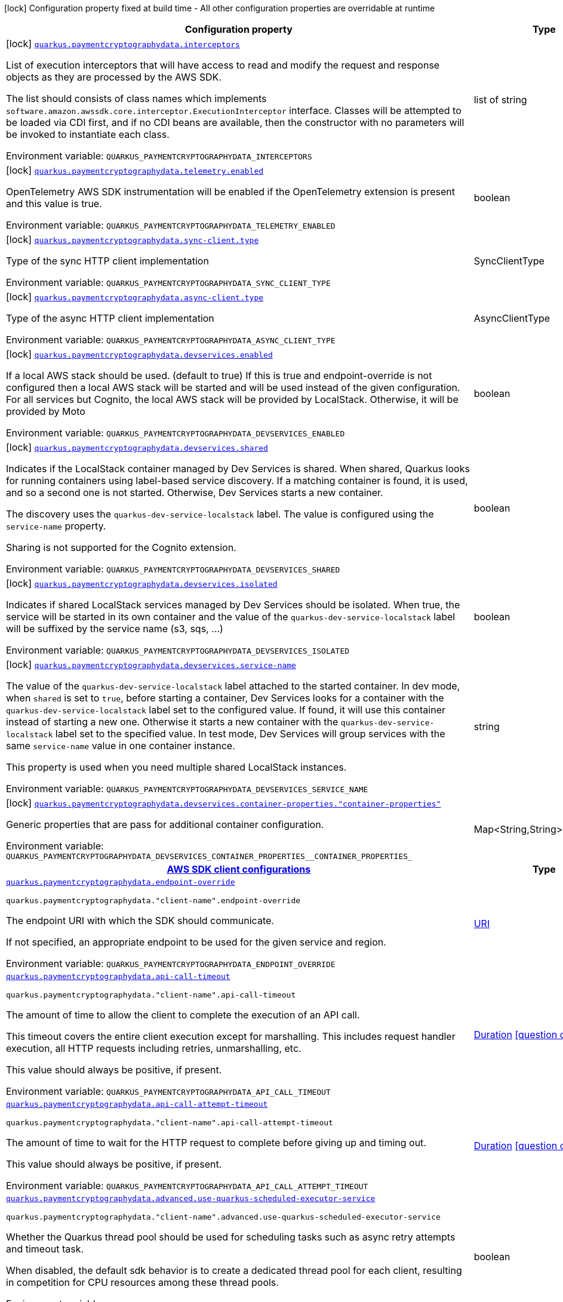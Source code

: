 :summaryTableId: quarkus-amazon-paymentcryptographydata_quarkus-paymentcryptographydata
[.configuration-legend]
icon:lock[title=Fixed at build time] Configuration property fixed at build time - All other configuration properties are overridable at runtime
[.configuration-reference.searchable, cols="80,.^10,.^10"]
|===

h|[.header-title]##Configuration property##
h|Type
h|Default

a|icon:lock[title=Fixed at build time] [[quarkus-amazon-paymentcryptographydata_quarkus-paymentcryptographydata-interceptors]] [.property-path]##link:#quarkus-amazon-paymentcryptographydata_quarkus-paymentcryptographydata-interceptors[`quarkus.paymentcryptographydata.interceptors`]##

[.description]
--
List of execution interceptors that will have access to read and modify the request and response objects as they are processed by the AWS SDK.

The list should consists of class names which implements `software.amazon.awssdk.core.interceptor.ExecutionInterceptor` interface. Classes will be attempted to be loaded via CDI first, and if no CDI beans are available, then the constructor with no parameters will be invoked to instantiate each class.


ifdef::add-copy-button-to-env-var[]
Environment variable: env_var_with_copy_button:+++QUARKUS_PAYMENTCRYPTOGRAPHYDATA_INTERCEPTORS+++[]
endif::add-copy-button-to-env-var[]
ifndef::add-copy-button-to-env-var[]
Environment variable: `+++QUARKUS_PAYMENTCRYPTOGRAPHYDATA_INTERCEPTORS+++`
endif::add-copy-button-to-env-var[]
--
|list of string
|

a|icon:lock[title=Fixed at build time] [[quarkus-amazon-paymentcryptographydata_quarkus-paymentcryptographydata-telemetry-enabled]] [.property-path]##link:#quarkus-amazon-paymentcryptographydata_quarkus-paymentcryptographydata-telemetry-enabled[`quarkus.paymentcryptographydata.telemetry.enabled`]##

[.description]
--
OpenTelemetry AWS SDK instrumentation will be enabled if the OpenTelemetry extension is present and this value is true.


ifdef::add-copy-button-to-env-var[]
Environment variable: env_var_with_copy_button:+++QUARKUS_PAYMENTCRYPTOGRAPHYDATA_TELEMETRY_ENABLED+++[]
endif::add-copy-button-to-env-var[]
ifndef::add-copy-button-to-env-var[]
Environment variable: `+++QUARKUS_PAYMENTCRYPTOGRAPHYDATA_TELEMETRY_ENABLED+++`
endif::add-copy-button-to-env-var[]
--
|boolean
|`false`

a|icon:lock[title=Fixed at build time] [[quarkus-amazon-paymentcryptographydata_quarkus-paymentcryptographydata-sync-client-type]] [.property-path]##link:#quarkus-amazon-paymentcryptographydata_quarkus-paymentcryptographydata-sync-client-type[`quarkus.paymentcryptographydata.sync-client.type`]##

[.description]
--
Type of the sync HTTP client implementation


ifdef::add-copy-button-to-env-var[]
Environment variable: env_var_with_copy_button:+++QUARKUS_PAYMENTCRYPTOGRAPHYDATA_SYNC_CLIENT_TYPE+++[]
endif::add-copy-button-to-env-var[]
ifndef::add-copy-button-to-env-var[]
Environment variable: `+++QUARKUS_PAYMENTCRYPTOGRAPHYDATA_SYNC_CLIENT_TYPE+++`
endif::add-copy-button-to-env-var[]
--
a|SyncClientType
|`url`

a|icon:lock[title=Fixed at build time] [[quarkus-amazon-paymentcryptographydata_quarkus-paymentcryptographydata-async-client-type]] [.property-path]##link:#quarkus-amazon-paymentcryptographydata_quarkus-paymentcryptographydata-async-client-type[`quarkus.paymentcryptographydata.async-client.type`]##

[.description]
--
Type of the async HTTP client implementation


ifdef::add-copy-button-to-env-var[]
Environment variable: env_var_with_copy_button:+++QUARKUS_PAYMENTCRYPTOGRAPHYDATA_ASYNC_CLIENT_TYPE+++[]
endif::add-copy-button-to-env-var[]
ifndef::add-copy-button-to-env-var[]
Environment variable: `+++QUARKUS_PAYMENTCRYPTOGRAPHYDATA_ASYNC_CLIENT_TYPE+++`
endif::add-copy-button-to-env-var[]
--
a|AsyncClientType
|`netty`

a|icon:lock[title=Fixed at build time] [[quarkus-amazon-paymentcryptographydata_quarkus-paymentcryptographydata-devservices-enabled]] [.property-path]##link:#quarkus-amazon-paymentcryptographydata_quarkus-paymentcryptographydata-devservices-enabled[`quarkus.paymentcryptographydata.devservices.enabled`]##

[.description]
--
If a local AWS stack should be used. (default to true) If this is true and endpoint-override is not configured then a local AWS stack will be started and will be used instead of the given configuration. For all services but Cognito, the local AWS stack will be provided by LocalStack. Otherwise, it will be provided by Moto


ifdef::add-copy-button-to-env-var[]
Environment variable: env_var_with_copy_button:+++QUARKUS_PAYMENTCRYPTOGRAPHYDATA_DEVSERVICES_ENABLED+++[]
endif::add-copy-button-to-env-var[]
ifndef::add-copy-button-to-env-var[]
Environment variable: `+++QUARKUS_PAYMENTCRYPTOGRAPHYDATA_DEVSERVICES_ENABLED+++`
endif::add-copy-button-to-env-var[]
--
|boolean
|

a|icon:lock[title=Fixed at build time] [[quarkus-amazon-paymentcryptographydata_quarkus-paymentcryptographydata-devservices-shared]] [.property-path]##link:#quarkus-amazon-paymentcryptographydata_quarkus-paymentcryptographydata-devservices-shared[`quarkus.paymentcryptographydata.devservices.shared`]##

[.description]
--
Indicates if the LocalStack container managed by Dev Services is shared. When shared, Quarkus looks for running containers using label-based service discovery. If a matching container is found, it is used, and so a second one is not started. Otherwise, Dev Services starts a new container.

The discovery uses the `quarkus-dev-service-localstack` label. The value is configured using the `service-name` property.

Sharing is not supported for the Cognito extension.


ifdef::add-copy-button-to-env-var[]
Environment variable: env_var_with_copy_button:+++QUARKUS_PAYMENTCRYPTOGRAPHYDATA_DEVSERVICES_SHARED+++[]
endif::add-copy-button-to-env-var[]
ifndef::add-copy-button-to-env-var[]
Environment variable: `+++QUARKUS_PAYMENTCRYPTOGRAPHYDATA_DEVSERVICES_SHARED+++`
endif::add-copy-button-to-env-var[]
--
|boolean
|`false`

a|icon:lock[title=Fixed at build time] [[quarkus-amazon-paymentcryptographydata_quarkus-paymentcryptographydata-devservices-isolated]] [.property-path]##link:#quarkus-amazon-paymentcryptographydata_quarkus-paymentcryptographydata-devservices-isolated[`quarkus.paymentcryptographydata.devservices.isolated`]##

[.description]
--
Indicates if shared LocalStack services managed by Dev Services should be isolated. When true, the service will be started in its own container and the value of the `quarkus-dev-service-localstack` label will be suffixed by the service name (s3, sqs, ...)


ifdef::add-copy-button-to-env-var[]
Environment variable: env_var_with_copy_button:+++QUARKUS_PAYMENTCRYPTOGRAPHYDATA_DEVSERVICES_ISOLATED+++[]
endif::add-copy-button-to-env-var[]
ifndef::add-copy-button-to-env-var[]
Environment variable: `+++QUARKUS_PAYMENTCRYPTOGRAPHYDATA_DEVSERVICES_ISOLATED+++`
endif::add-copy-button-to-env-var[]
--
|boolean
|`true`

a|icon:lock[title=Fixed at build time] [[quarkus-amazon-paymentcryptographydata_quarkus-paymentcryptographydata-devservices-service-name]] [.property-path]##link:#quarkus-amazon-paymentcryptographydata_quarkus-paymentcryptographydata-devservices-service-name[`quarkus.paymentcryptographydata.devservices.service-name`]##

[.description]
--
The value of the `quarkus-dev-service-localstack` label attached to the started container. In dev mode, when `shared` is set to `true`, before starting a container, Dev Services looks for a container with the `quarkus-dev-service-localstack` label set to the configured value. If found, it will use this container instead of starting a new one. Otherwise it starts a new container with the `quarkus-dev-service-localstack` label set to the specified value. In test mode, Dev Services will group services with the same `service-name` value in one container instance.

This property is used when you need multiple shared LocalStack instances.


ifdef::add-copy-button-to-env-var[]
Environment variable: env_var_with_copy_button:+++QUARKUS_PAYMENTCRYPTOGRAPHYDATA_DEVSERVICES_SERVICE_NAME+++[]
endif::add-copy-button-to-env-var[]
ifndef::add-copy-button-to-env-var[]
Environment variable: `+++QUARKUS_PAYMENTCRYPTOGRAPHYDATA_DEVSERVICES_SERVICE_NAME+++`
endif::add-copy-button-to-env-var[]
--
|string
|`localstack`

a|icon:lock[title=Fixed at build time] [[quarkus-amazon-paymentcryptographydata_quarkus-paymentcryptographydata-devservices-container-properties-container-properties]] [.property-path]##link:#quarkus-amazon-paymentcryptographydata_quarkus-paymentcryptographydata-devservices-container-properties-container-properties[`quarkus.paymentcryptographydata.devservices.container-properties."container-properties"`]##

[.description]
--
Generic properties that are pass for additional container configuration.


ifdef::add-copy-button-to-env-var[]
Environment variable: env_var_with_copy_button:+++QUARKUS_PAYMENTCRYPTOGRAPHYDATA_DEVSERVICES_CONTAINER_PROPERTIES__CONTAINER_PROPERTIES_+++[]
endif::add-copy-button-to-env-var[]
ifndef::add-copy-button-to-env-var[]
Environment variable: `+++QUARKUS_PAYMENTCRYPTOGRAPHYDATA_DEVSERVICES_CONTAINER_PROPERTIES__CONTAINER_PROPERTIES_+++`
endif::add-copy-button-to-env-var[]
--
|Map<String,String>
|

h|[[quarkus-amazon-paymentcryptographydata_section_quarkus-paymentcryptographydata]] [.section-name.section-level0]##link:#quarkus-amazon-paymentcryptographydata_section_quarkus-paymentcryptographydata[AWS SDK client configurations]##
h|Type
h|Default

a| [[quarkus-amazon-paymentcryptographydata_quarkus-paymentcryptographydata-endpoint-override]] [.property-path]##link:#quarkus-amazon-paymentcryptographydata_quarkus-paymentcryptographydata-endpoint-override[`quarkus.paymentcryptographydata.endpoint-override`]##

`quarkus.paymentcryptographydata."client-name".endpoint-override`

[.description]
--
The endpoint URI with which the SDK should communicate.

If not specified, an appropriate endpoint to be used for the given service and region.


ifdef::add-copy-button-to-env-var[]
Environment variable: env_var_with_copy_button:+++QUARKUS_PAYMENTCRYPTOGRAPHYDATA_ENDPOINT_OVERRIDE+++[]
endif::add-copy-button-to-env-var[]
ifndef::add-copy-button-to-env-var[]
Environment variable: `+++QUARKUS_PAYMENTCRYPTOGRAPHYDATA_ENDPOINT_OVERRIDE+++`
endif::add-copy-button-to-env-var[]
--
|link:https://docs.oracle.com/en/java/javase/17/docs/api/java.base/java/net/URI.html[URI]
|

a| [[quarkus-amazon-paymentcryptographydata_quarkus-paymentcryptographydata-api-call-timeout]] [.property-path]##link:#quarkus-amazon-paymentcryptographydata_quarkus-paymentcryptographydata-api-call-timeout[`quarkus.paymentcryptographydata.api-call-timeout`]##

`quarkus.paymentcryptographydata."client-name".api-call-timeout`

[.description]
--
The amount of time to allow the client to complete the execution of an API call.

This timeout covers the entire client execution except for marshalling. This includes request handler execution, all HTTP requests including retries, unmarshalling, etc.

This value should always be positive, if present.


ifdef::add-copy-button-to-env-var[]
Environment variable: env_var_with_copy_button:+++QUARKUS_PAYMENTCRYPTOGRAPHYDATA_API_CALL_TIMEOUT+++[]
endif::add-copy-button-to-env-var[]
ifndef::add-copy-button-to-env-var[]
Environment variable: `+++QUARKUS_PAYMENTCRYPTOGRAPHYDATA_API_CALL_TIMEOUT+++`
endif::add-copy-button-to-env-var[]
--
|link:https://docs.oracle.com/en/java/javase/17/docs/api/java.base/java/time/Duration.html[Duration] link:#duration-note-anchor-{summaryTableId}[icon:question-circle[title=More information about the Duration format]]
|

a| [[quarkus-amazon-paymentcryptographydata_quarkus-paymentcryptographydata-api-call-attempt-timeout]] [.property-path]##link:#quarkus-amazon-paymentcryptographydata_quarkus-paymentcryptographydata-api-call-attempt-timeout[`quarkus.paymentcryptographydata.api-call-attempt-timeout`]##

`quarkus.paymentcryptographydata."client-name".api-call-attempt-timeout`

[.description]
--
The amount of time to wait for the HTTP request to complete before giving up and timing out.

This value should always be positive, if present.


ifdef::add-copy-button-to-env-var[]
Environment variable: env_var_with_copy_button:+++QUARKUS_PAYMENTCRYPTOGRAPHYDATA_API_CALL_ATTEMPT_TIMEOUT+++[]
endif::add-copy-button-to-env-var[]
ifndef::add-copy-button-to-env-var[]
Environment variable: `+++QUARKUS_PAYMENTCRYPTOGRAPHYDATA_API_CALL_ATTEMPT_TIMEOUT+++`
endif::add-copy-button-to-env-var[]
--
|link:https://docs.oracle.com/en/java/javase/17/docs/api/java.base/java/time/Duration.html[Duration] link:#duration-note-anchor-{summaryTableId}[icon:question-circle[title=More information about the Duration format]]
|

a| [[quarkus-amazon-paymentcryptographydata_quarkus-paymentcryptographydata-advanced-use-quarkus-scheduled-executor-service]] [.property-path]##link:#quarkus-amazon-paymentcryptographydata_quarkus-paymentcryptographydata-advanced-use-quarkus-scheduled-executor-service[`quarkus.paymentcryptographydata.advanced.use-quarkus-scheduled-executor-service`]##

`quarkus.paymentcryptographydata."client-name".advanced.use-quarkus-scheduled-executor-service`

[.description]
--
Whether the Quarkus thread pool should be used for scheduling tasks such as async retry attempts and timeout task.

When disabled, the default sdk behavior is to create a dedicated thread pool for each client, resulting in competition for CPU resources among these thread pools.


ifdef::add-copy-button-to-env-var[]
Environment variable: env_var_with_copy_button:+++QUARKUS_PAYMENTCRYPTOGRAPHYDATA_ADVANCED_USE_QUARKUS_SCHEDULED_EXECUTOR_SERVICE+++[]
endif::add-copy-button-to-env-var[]
ifndef::add-copy-button-to-env-var[]
Environment variable: `+++QUARKUS_PAYMENTCRYPTOGRAPHYDATA_ADVANCED_USE_QUARKUS_SCHEDULED_EXECUTOR_SERVICE+++`
endif::add-copy-button-to-env-var[]
--
|boolean
|`true`


h|[[quarkus-amazon-paymentcryptographydata_section_quarkus-paymentcryptographydata-aws]] [.section-name.section-level0]##link:#quarkus-amazon-paymentcryptographydata_section_quarkus-paymentcryptographydata-aws[AWS services configurations]##
h|Type
h|Default

a| [[quarkus-amazon-paymentcryptographydata_quarkus-paymentcryptographydata-aws-region]] [.property-path]##link:#quarkus-amazon-paymentcryptographydata_quarkus-paymentcryptographydata-aws-region[`quarkus.paymentcryptographydata.aws.region`]##

`quarkus.paymentcryptographydata."client-name".aws.region`

[.description]
--
An Amazon Web Services region that hosts the given service.

It overrides region provider chain with static value of
region with which the service client should communicate.

If not set, region is retrieved via the default providers chain in the following order:

* `aws.region` system property
* `region` property from the profile file
* Instance profile file

See `software.amazon.awssdk.regions.Region` for available regions.


ifdef::add-copy-button-to-env-var[]
Environment variable: env_var_with_copy_button:+++QUARKUS_PAYMENTCRYPTOGRAPHYDATA_AWS_REGION+++[]
endif::add-copy-button-to-env-var[]
ifndef::add-copy-button-to-env-var[]
Environment variable: `+++QUARKUS_PAYMENTCRYPTOGRAPHYDATA_AWS_REGION+++`
endif::add-copy-button-to-env-var[]
--
|Region
|

a| [[quarkus-amazon-paymentcryptographydata_quarkus-paymentcryptographydata-aws-credentials-type]] [.property-path]##link:#quarkus-amazon-paymentcryptographydata_quarkus-paymentcryptographydata-aws-credentials-type[`quarkus.paymentcryptographydata.aws.credentials.type`]##

`quarkus.paymentcryptographydata."client-name".aws.credentials.type`

[.description]
--
Configure the credentials provider that should be used to authenticate with AWS.

Available values:

* `default` - the provider will attempt to identify the credentials automatically using the following checks:
** Java System Properties - `aws.accessKeyId` and `aws.secretAccessKey`
** Environment Variables - `AWS_ACCESS_KEY_ID` and `AWS_SECRET_ACCESS_KEY`
** Credential profiles file at the default location (`~/.aws/credentials`) shared by all AWS SDKs and the AWS CLI
** Credentials delivered through the Amazon EC2 container service if `AWS_CONTAINER_CREDENTIALS_RELATIVE_URI` environment variable is set and security manager has permission to access the variable.
** Instance profile credentials delivered through the Amazon EC2 metadata service
* `static` - the provider that uses the access key and secret access key specified in the `static-provider` section of the config.
* `system-property` - it loads credentials from the `aws.accessKeyId`, `aws.secretAccessKey` and `aws.sessionToken` system properties.
* `env-variable` - it loads credentials from the `AWS_ACCESS_KEY_ID`, `AWS_SECRET_ACCESS_KEY` and `AWS_SESSION_TOKEN` environment variables.
* `profile` - credentials are based on AWS configuration profiles. This loads credentials from
              a http://docs.aws.amazon.com/cli/latest/userguide/cli-chap-getting-started.html[profile file],
              allowing you to share multiple sets of AWS security credentials between different tools like the AWS SDK for Java and the AWS CLI.
* `container` - It loads credentials from a local metadata service. Containers currently supported by the AWS SDK are
                **Amazon Elastic Container Service (ECS)** and **AWS Greengrass**
* `instance-profile` - It loads credentials from the Amazon EC2 Instance Metadata Service.
* `process` - Credentials are loaded from an external process. This is used to support the credential_process setting in the profile
              credentials file. See https://docs.aws.amazon.com/cli/latest/topic/config-vars.html#sourcing-credentials-from-external-processes[Sourcing Credentials From External Processes]
              for more information.
* `anonymous` - It always returns anonymous AWS credentials. Anonymous AWS credentials result in un-authenticated requests and will
                fail unless the resource or API's policy has been configured to specifically allow anonymous access.


ifdef::add-copy-button-to-env-var[]
Environment variable: env_var_with_copy_button:+++QUARKUS_PAYMENTCRYPTOGRAPHYDATA_AWS_CREDENTIALS_TYPE+++[]
endif::add-copy-button-to-env-var[]
ifndef::add-copy-button-to-env-var[]
Environment variable: `+++QUARKUS_PAYMENTCRYPTOGRAPHYDATA_AWS_CREDENTIALS_TYPE+++`
endif::add-copy-button-to-env-var[]
--
a|AwsCredentialsProviderType
|`default`

h|[[quarkus-amazon-paymentcryptographydata_section_quarkus-paymentcryptographydata-aws-credentials-default-provider]] [.section-name.section-level1]##link:#quarkus-amazon-paymentcryptographydata_section_quarkus-paymentcryptographydata-aws-credentials-default-provider[Default credentials provider configuration]##
h|Type
h|Default

a| [[quarkus-amazon-paymentcryptographydata_quarkus-paymentcryptographydata-aws-credentials-default-provider-async-credential-update-enabled]] [.property-path]##link:#quarkus-amazon-paymentcryptographydata_quarkus-paymentcryptographydata-aws-credentials-default-provider-async-credential-update-enabled[`quarkus.paymentcryptographydata.aws.credentials.default-provider.async-credential-update-enabled`]##

`quarkus.paymentcryptographydata."client-name".aws.credentials.default-provider.async-credential-update-enabled`

[.description]
--
Whether this provider should fetch credentials asynchronously in the background.

If this is `true`, threads are less likely to block, but additional resources are used to maintain the provider.


ifdef::add-copy-button-to-env-var[]
Environment variable: env_var_with_copy_button:+++QUARKUS_PAYMENTCRYPTOGRAPHYDATA_AWS_CREDENTIALS_DEFAULT_PROVIDER_ASYNC_CREDENTIAL_UPDATE_ENABLED+++[]
endif::add-copy-button-to-env-var[]
ifndef::add-copy-button-to-env-var[]
Environment variable: `+++QUARKUS_PAYMENTCRYPTOGRAPHYDATA_AWS_CREDENTIALS_DEFAULT_PROVIDER_ASYNC_CREDENTIAL_UPDATE_ENABLED+++`
endif::add-copy-button-to-env-var[]
--
|boolean
|`false`

a| [[quarkus-amazon-paymentcryptographydata_quarkus-paymentcryptographydata-aws-credentials-default-provider-reuse-last-provider-enabled]] [.property-path]##link:#quarkus-amazon-paymentcryptographydata_quarkus-paymentcryptographydata-aws-credentials-default-provider-reuse-last-provider-enabled[`quarkus.paymentcryptographydata.aws.credentials.default-provider.reuse-last-provider-enabled`]##

`quarkus.paymentcryptographydata."client-name".aws.credentials.default-provider.reuse-last-provider-enabled`

[.description]
--
Whether the provider should reuse the last successful credentials provider in the chain.

Reusing the last successful credentials provider will typically return credentials faster than searching through the chain.


ifdef::add-copy-button-to-env-var[]
Environment variable: env_var_with_copy_button:+++QUARKUS_PAYMENTCRYPTOGRAPHYDATA_AWS_CREDENTIALS_DEFAULT_PROVIDER_REUSE_LAST_PROVIDER_ENABLED+++[]
endif::add-copy-button-to-env-var[]
ifndef::add-copy-button-to-env-var[]
Environment variable: `+++QUARKUS_PAYMENTCRYPTOGRAPHYDATA_AWS_CREDENTIALS_DEFAULT_PROVIDER_REUSE_LAST_PROVIDER_ENABLED+++`
endif::add-copy-button-to-env-var[]
--
|boolean
|`true`


h|[[quarkus-amazon-paymentcryptographydata_section_quarkus-paymentcryptographydata-aws-credentials-static-provider]] [.section-name.section-level1]##link:#quarkus-amazon-paymentcryptographydata_section_quarkus-paymentcryptographydata-aws-credentials-static-provider[Static credentials provider configuration]##
h|Type
h|Default

a| [[quarkus-amazon-paymentcryptographydata_quarkus-paymentcryptographydata-aws-credentials-static-provider-access-key-id]] [.property-path]##link:#quarkus-amazon-paymentcryptographydata_quarkus-paymentcryptographydata-aws-credentials-static-provider-access-key-id[`quarkus.paymentcryptographydata.aws.credentials.static-provider.access-key-id`]##

`quarkus.paymentcryptographydata."client-name".aws.credentials.static-provider.access-key-id`

[.description]
--
AWS Access key id


ifdef::add-copy-button-to-env-var[]
Environment variable: env_var_with_copy_button:+++QUARKUS_PAYMENTCRYPTOGRAPHYDATA_AWS_CREDENTIALS_STATIC_PROVIDER_ACCESS_KEY_ID+++[]
endif::add-copy-button-to-env-var[]
ifndef::add-copy-button-to-env-var[]
Environment variable: `+++QUARKUS_PAYMENTCRYPTOGRAPHYDATA_AWS_CREDENTIALS_STATIC_PROVIDER_ACCESS_KEY_ID+++`
endif::add-copy-button-to-env-var[]
--
|string
|

a| [[quarkus-amazon-paymentcryptographydata_quarkus-paymentcryptographydata-aws-credentials-static-provider-secret-access-key]] [.property-path]##link:#quarkus-amazon-paymentcryptographydata_quarkus-paymentcryptographydata-aws-credentials-static-provider-secret-access-key[`quarkus.paymentcryptographydata.aws.credentials.static-provider.secret-access-key`]##

`quarkus.paymentcryptographydata."client-name".aws.credentials.static-provider.secret-access-key`

[.description]
--
AWS Secret access key


ifdef::add-copy-button-to-env-var[]
Environment variable: env_var_with_copy_button:+++QUARKUS_PAYMENTCRYPTOGRAPHYDATA_AWS_CREDENTIALS_STATIC_PROVIDER_SECRET_ACCESS_KEY+++[]
endif::add-copy-button-to-env-var[]
ifndef::add-copy-button-to-env-var[]
Environment variable: `+++QUARKUS_PAYMENTCRYPTOGRAPHYDATA_AWS_CREDENTIALS_STATIC_PROVIDER_SECRET_ACCESS_KEY+++`
endif::add-copy-button-to-env-var[]
--
|string
|

a| [[quarkus-amazon-paymentcryptographydata_quarkus-paymentcryptographydata-aws-credentials-static-provider-session-token]] [.property-path]##link:#quarkus-amazon-paymentcryptographydata_quarkus-paymentcryptographydata-aws-credentials-static-provider-session-token[`quarkus.paymentcryptographydata.aws.credentials.static-provider.session-token`]##

`quarkus.paymentcryptographydata."client-name".aws.credentials.static-provider.session-token`

[.description]
--
AWS Session token


ifdef::add-copy-button-to-env-var[]
Environment variable: env_var_with_copy_button:+++QUARKUS_PAYMENTCRYPTOGRAPHYDATA_AWS_CREDENTIALS_STATIC_PROVIDER_SESSION_TOKEN+++[]
endif::add-copy-button-to-env-var[]
ifndef::add-copy-button-to-env-var[]
Environment variable: `+++QUARKUS_PAYMENTCRYPTOGRAPHYDATA_AWS_CREDENTIALS_STATIC_PROVIDER_SESSION_TOKEN+++`
endif::add-copy-button-to-env-var[]
--
|string
|


h|[[quarkus-amazon-paymentcryptographydata_section_quarkus-paymentcryptographydata-aws-credentials-profile-provider]] [.section-name.section-level1]##link:#quarkus-amazon-paymentcryptographydata_section_quarkus-paymentcryptographydata-aws-credentials-profile-provider[AWS Profile credentials provider configuration]##
h|Type
h|Default

a| [[quarkus-amazon-paymentcryptographydata_quarkus-paymentcryptographydata-aws-credentials-profile-provider-profile-name]] [.property-path]##link:#quarkus-amazon-paymentcryptographydata_quarkus-paymentcryptographydata-aws-credentials-profile-provider-profile-name[`quarkus.paymentcryptographydata.aws.credentials.profile-provider.profile-name`]##

`quarkus.paymentcryptographydata."client-name".aws.credentials.profile-provider.profile-name`

[.description]
--
The name of the profile that should be used by this credentials provider.

If not specified, the value in `AWS_PROFILE` environment variable or `aws.profile` system property is used and defaults to `default` name.


ifdef::add-copy-button-to-env-var[]
Environment variable: env_var_with_copy_button:+++QUARKUS_PAYMENTCRYPTOGRAPHYDATA_AWS_CREDENTIALS_PROFILE_PROVIDER_PROFILE_NAME+++[]
endif::add-copy-button-to-env-var[]
ifndef::add-copy-button-to-env-var[]
Environment variable: `+++QUARKUS_PAYMENTCRYPTOGRAPHYDATA_AWS_CREDENTIALS_PROFILE_PROVIDER_PROFILE_NAME+++`
endif::add-copy-button-to-env-var[]
--
|string
|


h|[[quarkus-amazon-paymentcryptographydata_section_quarkus-paymentcryptographydata-aws-credentials-process-provider]] [.section-name.section-level1]##link:#quarkus-amazon-paymentcryptographydata_section_quarkus-paymentcryptographydata-aws-credentials-process-provider[Process credentials provider configuration]##
h|Type
h|Default

a| [[quarkus-amazon-paymentcryptographydata_quarkus-paymentcryptographydata-aws-credentials-process-provider-async-credential-update-enabled]] [.property-path]##link:#quarkus-amazon-paymentcryptographydata_quarkus-paymentcryptographydata-aws-credentials-process-provider-async-credential-update-enabled[`quarkus.paymentcryptographydata.aws.credentials.process-provider.async-credential-update-enabled`]##

`quarkus.paymentcryptographydata."client-name".aws.credentials.process-provider.async-credential-update-enabled`

[.description]
--
Whether the provider should fetch credentials asynchronously in the background.

If this is true, threads are less likely to block when credentials are loaded, but additional resources are used to maintain the provider.


ifdef::add-copy-button-to-env-var[]
Environment variable: env_var_with_copy_button:+++QUARKUS_PAYMENTCRYPTOGRAPHYDATA_AWS_CREDENTIALS_PROCESS_PROVIDER_ASYNC_CREDENTIAL_UPDATE_ENABLED+++[]
endif::add-copy-button-to-env-var[]
ifndef::add-copy-button-to-env-var[]
Environment variable: `+++QUARKUS_PAYMENTCRYPTOGRAPHYDATA_AWS_CREDENTIALS_PROCESS_PROVIDER_ASYNC_CREDENTIAL_UPDATE_ENABLED+++`
endif::add-copy-button-to-env-var[]
--
|boolean
|`false`

a| [[quarkus-amazon-paymentcryptographydata_quarkus-paymentcryptographydata-aws-credentials-process-provider-credential-refresh-threshold]] [.property-path]##link:#quarkus-amazon-paymentcryptographydata_quarkus-paymentcryptographydata-aws-credentials-process-provider-credential-refresh-threshold[`quarkus.paymentcryptographydata.aws.credentials.process-provider.credential-refresh-threshold`]##

`quarkus.paymentcryptographydata."client-name".aws.credentials.process-provider.credential-refresh-threshold`

[.description]
--
The amount of time between when the credentials expire and when the credentials should start to be refreshed.

This allows the credentials to be refreshed ++*++before++*++ they are reported to expire.


ifdef::add-copy-button-to-env-var[]
Environment variable: env_var_with_copy_button:+++QUARKUS_PAYMENTCRYPTOGRAPHYDATA_AWS_CREDENTIALS_PROCESS_PROVIDER_CREDENTIAL_REFRESH_THRESHOLD+++[]
endif::add-copy-button-to-env-var[]
ifndef::add-copy-button-to-env-var[]
Environment variable: `+++QUARKUS_PAYMENTCRYPTOGRAPHYDATA_AWS_CREDENTIALS_PROCESS_PROVIDER_CREDENTIAL_REFRESH_THRESHOLD+++`
endif::add-copy-button-to-env-var[]
--
|link:https://docs.oracle.com/en/java/javase/17/docs/api/java.base/java/time/Duration.html[Duration] link:#duration-note-anchor-{summaryTableId}[icon:question-circle[title=More information about the Duration format]]
|`15S`

a| [[quarkus-amazon-paymentcryptographydata_quarkus-paymentcryptographydata-aws-credentials-process-provider-process-output-limit]] [.property-path]##link:#quarkus-amazon-paymentcryptographydata_quarkus-paymentcryptographydata-aws-credentials-process-provider-process-output-limit[`quarkus.paymentcryptographydata.aws.credentials.process-provider.process-output-limit`]##

`quarkus.paymentcryptographydata."client-name".aws.credentials.process-provider.process-output-limit`

[.description]
--
The maximum size of the output that can be returned by the external process before an exception is raised.


ifdef::add-copy-button-to-env-var[]
Environment variable: env_var_with_copy_button:+++QUARKUS_PAYMENTCRYPTOGRAPHYDATA_AWS_CREDENTIALS_PROCESS_PROVIDER_PROCESS_OUTPUT_LIMIT+++[]
endif::add-copy-button-to-env-var[]
ifndef::add-copy-button-to-env-var[]
Environment variable: `+++QUARKUS_PAYMENTCRYPTOGRAPHYDATA_AWS_CREDENTIALS_PROCESS_PROVIDER_PROCESS_OUTPUT_LIMIT+++`
endif::add-copy-button-to-env-var[]
--
|MemorySize link:#memory-size-note-anchor-{summaryTableId}[icon:question-circle[title=More information about the MemorySize format]]
|`1024`

a| [[quarkus-amazon-paymentcryptographydata_quarkus-paymentcryptographydata-aws-credentials-process-provider-command]] [.property-path]##link:#quarkus-amazon-paymentcryptographydata_quarkus-paymentcryptographydata-aws-credentials-process-provider-command[`quarkus.paymentcryptographydata.aws.credentials.process-provider.command`]##

`quarkus.paymentcryptographydata."client-name".aws.credentials.process-provider.command`

[.description]
--
The command that should be executed to retrieve credentials. Command and parameters are seperated list entries.


ifdef::add-copy-button-to-env-var[]
Environment variable: env_var_with_copy_button:+++QUARKUS_PAYMENTCRYPTOGRAPHYDATA_AWS_CREDENTIALS_PROCESS_PROVIDER_COMMAND+++[]
endif::add-copy-button-to-env-var[]
ifndef::add-copy-button-to-env-var[]
Environment variable: `+++QUARKUS_PAYMENTCRYPTOGRAPHYDATA_AWS_CREDENTIALS_PROCESS_PROVIDER_COMMAND+++`
endif::add-copy-button-to-env-var[]
--
|list of string
|


h|[[quarkus-amazon-paymentcryptographydata_section_quarkus-paymentcryptographydata-aws-credentials-custom-provider]] [.section-name.section-level1]##link:#quarkus-amazon-paymentcryptographydata_section_quarkus-paymentcryptographydata-aws-credentials-custom-provider[Custom credentials provider configuration]##
h|Type
h|Default

a| [[quarkus-amazon-paymentcryptographydata_quarkus-paymentcryptographydata-aws-credentials-custom-provider-name]] [.property-path]##link:#quarkus-amazon-paymentcryptographydata_quarkus-paymentcryptographydata-aws-credentials-custom-provider-name[`quarkus.paymentcryptographydata.aws.credentials.custom-provider.name`]##

`quarkus.paymentcryptographydata."client-name".aws.credentials.custom-provider.name`

[.description]
--
The name of custom AwsCredentialsProvider bean.


ifdef::add-copy-button-to-env-var[]
Environment variable: env_var_with_copy_button:+++QUARKUS_PAYMENTCRYPTOGRAPHYDATA_AWS_CREDENTIALS_CUSTOM_PROVIDER_NAME+++[]
endif::add-copy-button-to-env-var[]
ifndef::add-copy-button-to-env-var[]
Environment variable: `+++QUARKUS_PAYMENTCRYPTOGRAPHYDATA_AWS_CREDENTIALS_CUSTOM_PROVIDER_NAME+++`
endif::add-copy-button-to-env-var[]
--
|string
|



h|[[quarkus-amazon-paymentcryptographydata_section_quarkus-paymentcryptographydata-sync-client]] [.section-name.section-level0]##link:#quarkus-amazon-paymentcryptographydata_section_quarkus-paymentcryptographydata-sync-client[Sync HTTP transport configurations]##
h|Type
h|Default

a| [[quarkus-amazon-paymentcryptographydata_quarkus-paymentcryptographydata-sync-client-connection-timeout]] [.property-path]##link:#quarkus-amazon-paymentcryptographydata_quarkus-paymentcryptographydata-sync-client-connection-timeout[`quarkus.paymentcryptographydata.sync-client.connection-timeout`]##

[.description]
--
The maximum amount of time to establish a connection before timing out.


ifdef::add-copy-button-to-env-var[]
Environment variable: env_var_with_copy_button:+++QUARKUS_PAYMENTCRYPTOGRAPHYDATA_SYNC_CLIENT_CONNECTION_TIMEOUT+++[]
endif::add-copy-button-to-env-var[]
ifndef::add-copy-button-to-env-var[]
Environment variable: `+++QUARKUS_PAYMENTCRYPTOGRAPHYDATA_SYNC_CLIENT_CONNECTION_TIMEOUT+++`
endif::add-copy-button-to-env-var[]
--
|link:https://docs.oracle.com/en/java/javase/17/docs/api/java.base/java/time/Duration.html[Duration] link:#duration-note-anchor-{summaryTableId}[icon:question-circle[title=More information about the Duration format]]
|`2S`

a| [[quarkus-amazon-paymentcryptographydata_quarkus-paymentcryptographydata-sync-client-socket-timeout]] [.property-path]##link:#quarkus-amazon-paymentcryptographydata_quarkus-paymentcryptographydata-sync-client-socket-timeout[`quarkus.paymentcryptographydata.sync-client.socket-timeout`]##

[.description]
--
The amount of time to wait for data to be transferred over an established, open connection before the connection is timed out.


ifdef::add-copy-button-to-env-var[]
Environment variable: env_var_with_copy_button:+++QUARKUS_PAYMENTCRYPTOGRAPHYDATA_SYNC_CLIENT_SOCKET_TIMEOUT+++[]
endif::add-copy-button-to-env-var[]
ifndef::add-copy-button-to-env-var[]
Environment variable: `+++QUARKUS_PAYMENTCRYPTOGRAPHYDATA_SYNC_CLIENT_SOCKET_TIMEOUT+++`
endif::add-copy-button-to-env-var[]
--
|link:https://docs.oracle.com/en/java/javase/17/docs/api/java.base/java/time/Duration.html[Duration] link:#duration-note-anchor-{summaryTableId}[icon:question-circle[title=More information about the Duration format]]
|`30S`

a| [[quarkus-amazon-paymentcryptographydata_quarkus-paymentcryptographydata-sync-client-tls-key-managers-provider-type]] [.property-path]##link:#quarkus-amazon-paymentcryptographydata_quarkus-paymentcryptographydata-sync-client-tls-key-managers-provider-type[`quarkus.paymentcryptographydata.sync-client.tls-key-managers-provider.type`]##

[.description]
--
TLS key managers provider type.

Available providers:

* `none` - Use this provider if you don't want the client to present any certificates to the remote TLS host.
* `system-property` - Provider checks the standard `javax.net.ssl.keyStore`, `javax.net.ssl.keyStorePassword`, and
                      `javax.net.ssl.keyStoreType` properties defined by the
                       https://docs.oracle.com/javase/8/docs/technotes/guides/security/jsse/JSSERefGuide.html[JSSE].
* `file-store` - Provider that loads the key store from a file.


ifdef::add-copy-button-to-env-var[]
Environment variable: env_var_with_copy_button:+++QUARKUS_PAYMENTCRYPTOGRAPHYDATA_SYNC_CLIENT_TLS_KEY_MANAGERS_PROVIDER_TYPE+++[]
endif::add-copy-button-to-env-var[]
ifndef::add-copy-button-to-env-var[]
Environment variable: `+++QUARKUS_PAYMENTCRYPTOGRAPHYDATA_SYNC_CLIENT_TLS_KEY_MANAGERS_PROVIDER_TYPE+++`
endif::add-copy-button-to-env-var[]
--
a|TlsKeyManagersProviderType
|`system-property`

a| [[quarkus-amazon-paymentcryptographydata_quarkus-paymentcryptographydata-sync-client-tls-key-managers-provider-file-store-path]] [.property-path]##link:#quarkus-amazon-paymentcryptographydata_quarkus-paymentcryptographydata-sync-client-tls-key-managers-provider-file-store-path[`quarkus.paymentcryptographydata.sync-client.tls-key-managers-provider.file-store.path`]##

[.description]
--
Path to the key store.


ifdef::add-copy-button-to-env-var[]
Environment variable: env_var_with_copy_button:+++QUARKUS_PAYMENTCRYPTOGRAPHYDATA_SYNC_CLIENT_TLS_KEY_MANAGERS_PROVIDER_FILE_STORE_PATH+++[]
endif::add-copy-button-to-env-var[]
ifndef::add-copy-button-to-env-var[]
Environment variable: `+++QUARKUS_PAYMENTCRYPTOGRAPHYDATA_SYNC_CLIENT_TLS_KEY_MANAGERS_PROVIDER_FILE_STORE_PATH+++`
endif::add-copy-button-to-env-var[]
--
|path
|

a| [[quarkus-amazon-paymentcryptographydata_quarkus-paymentcryptographydata-sync-client-tls-key-managers-provider-file-store-type]] [.property-path]##link:#quarkus-amazon-paymentcryptographydata_quarkus-paymentcryptographydata-sync-client-tls-key-managers-provider-file-store-type[`quarkus.paymentcryptographydata.sync-client.tls-key-managers-provider.file-store.type`]##

[.description]
--
Key store type.

See the KeyStore section in the https://docs.oracle.com/javase/8/docs/technotes/guides/security/StandardNames.html++#++KeyStore++[++Java Cryptography Architecture Standard Algorithm Name Documentation++]++ for information about standard keystore types.


ifdef::add-copy-button-to-env-var[]
Environment variable: env_var_with_copy_button:+++QUARKUS_PAYMENTCRYPTOGRAPHYDATA_SYNC_CLIENT_TLS_KEY_MANAGERS_PROVIDER_FILE_STORE_TYPE+++[]
endif::add-copy-button-to-env-var[]
ifndef::add-copy-button-to-env-var[]
Environment variable: `+++QUARKUS_PAYMENTCRYPTOGRAPHYDATA_SYNC_CLIENT_TLS_KEY_MANAGERS_PROVIDER_FILE_STORE_TYPE+++`
endif::add-copy-button-to-env-var[]
--
|string
|

a| [[quarkus-amazon-paymentcryptographydata_quarkus-paymentcryptographydata-sync-client-tls-key-managers-provider-file-store-password]] [.property-path]##link:#quarkus-amazon-paymentcryptographydata_quarkus-paymentcryptographydata-sync-client-tls-key-managers-provider-file-store-password[`quarkus.paymentcryptographydata.sync-client.tls-key-managers-provider.file-store.password`]##

[.description]
--
Key store password


ifdef::add-copy-button-to-env-var[]
Environment variable: env_var_with_copy_button:+++QUARKUS_PAYMENTCRYPTOGRAPHYDATA_SYNC_CLIENT_TLS_KEY_MANAGERS_PROVIDER_FILE_STORE_PASSWORD+++[]
endif::add-copy-button-to-env-var[]
ifndef::add-copy-button-to-env-var[]
Environment variable: `+++QUARKUS_PAYMENTCRYPTOGRAPHYDATA_SYNC_CLIENT_TLS_KEY_MANAGERS_PROVIDER_FILE_STORE_PASSWORD+++`
endif::add-copy-button-to-env-var[]
--
|string
|

a| [[quarkus-amazon-paymentcryptographydata_quarkus-paymentcryptographydata-sync-client-tls-trust-managers-provider-type]] [.property-path]##link:#quarkus-amazon-paymentcryptographydata_quarkus-paymentcryptographydata-sync-client-tls-trust-managers-provider-type[`quarkus.paymentcryptographydata.sync-client.tls-trust-managers-provider.type`]##

[.description]
--
TLS trust managers provider type.

Available providers:

* `trust-all` - Use this provider to disable the validation of servers certificates and therefore trust all server certificates.
* `system-property` - Provider checks the standard `javax.net.ssl.keyStore`, `javax.net.ssl.keyStorePassword`, and
                      `javax.net.ssl.keyStoreType` properties defined by the
                       https://docs.oracle.com/javase/8/docs/technotes/guides/security/jsse/JSSERefGuide.html[JSSE].
* `file-store` - Provider that loads the key store from a file.


ifdef::add-copy-button-to-env-var[]
Environment variable: env_var_with_copy_button:+++QUARKUS_PAYMENTCRYPTOGRAPHYDATA_SYNC_CLIENT_TLS_TRUST_MANAGERS_PROVIDER_TYPE+++[]
endif::add-copy-button-to-env-var[]
ifndef::add-copy-button-to-env-var[]
Environment variable: `+++QUARKUS_PAYMENTCRYPTOGRAPHYDATA_SYNC_CLIENT_TLS_TRUST_MANAGERS_PROVIDER_TYPE+++`
endif::add-copy-button-to-env-var[]
--
a|TlsTrustManagersProviderType
|`system-property`

a| [[quarkus-amazon-paymentcryptographydata_quarkus-paymentcryptographydata-sync-client-tls-trust-managers-provider-file-store-path]] [.property-path]##link:#quarkus-amazon-paymentcryptographydata_quarkus-paymentcryptographydata-sync-client-tls-trust-managers-provider-file-store-path[`quarkus.paymentcryptographydata.sync-client.tls-trust-managers-provider.file-store.path`]##

[.description]
--
Path to the key store.


ifdef::add-copy-button-to-env-var[]
Environment variable: env_var_with_copy_button:+++QUARKUS_PAYMENTCRYPTOGRAPHYDATA_SYNC_CLIENT_TLS_TRUST_MANAGERS_PROVIDER_FILE_STORE_PATH+++[]
endif::add-copy-button-to-env-var[]
ifndef::add-copy-button-to-env-var[]
Environment variable: `+++QUARKUS_PAYMENTCRYPTOGRAPHYDATA_SYNC_CLIENT_TLS_TRUST_MANAGERS_PROVIDER_FILE_STORE_PATH+++`
endif::add-copy-button-to-env-var[]
--
|path
|

a| [[quarkus-amazon-paymentcryptographydata_quarkus-paymentcryptographydata-sync-client-tls-trust-managers-provider-file-store-type]] [.property-path]##link:#quarkus-amazon-paymentcryptographydata_quarkus-paymentcryptographydata-sync-client-tls-trust-managers-provider-file-store-type[`quarkus.paymentcryptographydata.sync-client.tls-trust-managers-provider.file-store.type`]##

[.description]
--
Key store type.

See the KeyStore section in the https://docs.oracle.com/javase/8/docs/technotes/guides/security/StandardNames.html++#++KeyStore++[++Java Cryptography Architecture Standard Algorithm Name Documentation++]++ for information about standard keystore types.


ifdef::add-copy-button-to-env-var[]
Environment variable: env_var_with_copy_button:+++QUARKUS_PAYMENTCRYPTOGRAPHYDATA_SYNC_CLIENT_TLS_TRUST_MANAGERS_PROVIDER_FILE_STORE_TYPE+++[]
endif::add-copy-button-to-env-var[]
ifndef::add-copy-button-to-env-var[]
Environment variable: `+++QUARKUS_PAYMENTCRYPTOGRAPHYDATA_SYNC_CLIENT_TLS_TRUST_MANAGERS_PROVIDER_FILE_STORE_TYPE+++`
endif::add-copy-button-to-env-var[]
--
|string
|

a| [[quarkus-amazon-paymentcryptographydata_quarkus-paymentcryptographydata-sync-client-tls-trust-managers-provider-file-store-password]] [.property-path]##link:#quarkus-amazon-paymentcryptographydata_quarkus-paymentcryptographydata-sync-client-tls-trust-managers-provider-file-store-password[`quarkus.paymentcryptographydata.sync-client.tls-trust-managers-provider.file-store.password`]##

[.description]
--
Key store password


ifdef::add-copy-button-to-env-var[]
Environment variable: env_var_with_copy_button:+++QUARKUS_PAYMENTCRYPTOGRAPHYDATA_SYNC_CLIENT_TLS_TRUST_MANAGERS_PROVIDER_FILE_STORE_PASSWORD+++[]
endif::add-copy-button-to-env-var[]
ifndef::add-copy-button-to-env-var[]
Environment variable: `+++QUARKUS_PAYMENTCRYPTOGRAPHYDATA_SYNC_CLIENT_TLS_TRUST_MANAGERS_PROVIDER_FILE_STORE_PASSWORD+++`
endif::add-copy-button-to-env-var[]
--
|string
|

h|[[quarkus-amazon-paymentcryptographydata_section_quarkus-paymentcryptographydata-sync-client-apache]] [.section-name.section-level1]##link:#quarkus-amazon-paymentcryptographydata_section_quarkus-paymentcryptographydata-sync-client-apache[Apache HTTP client specific configurations]##
h|Type
h|Default

a| [[quarkus-amazon-paymentcryptographydata_quarkus-paymentcryptographydata-sync-client-apache-connection-acquisition-timeout]] [.property-path]##link:#quarkus-amazon-paymentcryptographydata_quarkus-paymentcryptographydata-sync-client-apache-connection-acquisition-timeout[`quarkus.paymentcryptographydata.sync-client.apache.connection-acquisition-timeout`]##

[.description]
--
The amount of time to wait when acquiring a connection from the pool before giving up and timing out.


ifdef::add-copy-button-to-env-var[]
Environment variable: env_var_with_copy_button:+++QUARKUS_PAYMENTCRYPTOGRAPHYDATA_SYNC_CLIENT_APACHE_CONNECTION_ACQUISITION_TIMEOUT+++[]
endif::add-copy-button-to-env-var[]
ifndef::add-copy-button-to-env-var[]
Environment variable: `+++QUARKUS_PAYMENTCRYPTOGRAPHYDATA_SYNC_CLIENT_APACHE_CONNECTION_ACQUISITION_TIMEOUT+++`
endif::add-copy-button-to-env-var[]
--
|link:https://docs.oracle.com/en/java/javase/17/docs/api/java.base/java/time/Duration.html[Duration] link:#duration-note-anchor-{summaryTableId}[icon:question-circle[title=More information about the Duration format]]
|`10S`

a| [[quarkus-amazon-paymentcryptographydata_quarkus-paymentcryptographydata-sync-client-apache-connection-max-idle-time]] [.property-path]##link:#quarkus-amazon-paymentcryptographydata_quarkus-paymentcryptographydata-sync-client-apache-connection-max-idle-time[`quarkus.paymentcryptographydata.sync-client.apache.connection-max-idle-time`]##

[.description]
--
The maximum amount of time that a connection should be allowed to remain open while idle.


ifdef::add-copy-button-to-env-var[]
Environment variable: env_var_with_copy_button:+++QUARKUS_PAYMENTCRYPTOGRAPHYDATA_SYNC_CLIENT_APACHE_CONNECTION_MAX_IDLE_TIME+++[]
endif::add-copy-button-to-env-var[]
ifndef::add-copy-button-to-env-var[]
Environment variable: `+++QUARKUS_PAYMENTCRYPTOGRAPHYDATA_SYNC_CLIENT_APACHE_CONNECTION_MAX_IDLE_TIME+++`
endif::add-copy-button-to-env-var[]
--
|link:https://docs.oracle.com/en/java/javase/17/docs/api/java.base/java/time/Duration.html[Duration] link:#duration-note-anchor-{summaryTableId}[icon:question-circle[title=More information about the Duration format]]
|`60S`

a| [[quarkus-amazon-paymentcryptographydata_quarkus-paymentcryptographydata-sync-client-apache-connection-time-to-live]] [.property-path]##link:#quarkus-amazon-paymentcryptographydata_quarkus-paymentcryptographydata-sync-client-apache-connection-time-to-live[`quarkus.paymentcryptographydata.sync-client.apache.connection-time-to-live`]##

[.description]
--
The maximum amount of time that a connection should be allowed to remain open, regardless of usage frequency.


ifdef::add-copy-button-to-env-var[]
Environment variable: env_var_with_copy_button:+++QUARKUS_PAYMENTCRYPTOGRAPHYDATA_SYNC_CLIENT_APACHE_CONNECTION_TIME_TO_LIVE+++[]
endif::add-copy-button-to-env-var[]
ifndef::add-copy-button-to-env-var[]
Environment variable: `+++QUARKUS_PAYMENTCRYPTOGRAPHYDATA_SYNC_CLIENT_APACHE_CONNECTION_TIME_TO_LIVE+++`
endif::add-copy-button-to-env-var[]
--
|link:https://docs.oracle.com/en/java/javase/17/docs/api/java.base/java/time/Duration.html[Duration] link:#duration-note-anchor-{summaryTableId}[icon:question-circle[title=More information about the Duration format]]
|

a| [[quarkus-amazon-paymentcryptographydata_quarkus-paymentcryptographydata-sync-client-apache-max-connections]] [.property-path]##link:#quarkus-amazon-paymentcryptographydata_quarkus-paymentcryptographydata-sync-client-apache-max-connections[`quarkus.paymentcryptographydata.sync-client.apache.max-connections`]##

[.description]
--
The maximum number of connections allowed in the connection pool.

Each built HTTP client has its own private connection pool.


ifdef::add-copy-button-to-env-var[]
Environment variable: env_var_with_copy_button:+++QUARKUS_PAYMENTCRYPTOGRAPHYDATA_SYNC_CLIENT_APACHE_MAX_CONNECTIONS+++[]
endif::add-copy-button-to-env-var[]
ifndef::add-copy-button-to-env-var[]
Environment variable: `+++QUARKUS_PAYMENTCRYPTOGRAPHYDATA_SYNC_CLIENT_APACHE_MAX_CONNECTIONS+++`
endif::add-copy-button-to-env-var[]
--
|int
|`50`

a| [[quarkus-amazon-paymentcryptographydata_quarkus-paymentcryptographydata-sync-client-apache-expect-continue-enabled]] [.property-path]##link:#quarkus-amazon-paymentcryptographydata_quarkus-paymentcryptographydata-sync-client-apache-expect-continue-enabled[`quarkus.paymentcryptographydata.sync-client.apache.expect-continue-enabled`]##

[.description]
--
Whether the client should send an HTTP expect-continue handshake before each request.


ifdef::add-copy-button-to-env-var[]
Environment variable: env_var_with_copy_button:+++QUARKUS_PAYMENTCRYPTOGRAPHYDATA_SYNC_CLIENT_APACHE_EXPECT_CONTINUE_ENABLED+++[]
endif::add-copy-button-to-env-var[]
ifndef::add-copy-button-to-env-var[]
Environment variable: `+++QUARKUS_PAYMENTCRYPTOGRAPHYDATA_SYNC_CLIENT_APACHE_EXPECT_CONTINUE_ENABLED+++`
endif::add-copy-button-to-env-var[]
--
|boolean
|`true`

a| [[quarkus-amazon-paymentcryptographydata_quarkus-paymentcryptographydata-sync-client-apache-use-idle-connection-reaper]] [.property-path]##link:#quarkus-amazon-paymentcryptographydata_quarkus-paymentcryptographydata-sync-client-apache-use-idle-connection-reaper[`quarkus.paymentcryptographydata.sync-client.apache.use-idle-connection-reaper`]##

[.description]
--
Whether the idle connections in the connection pool should be closed asynchronously.

When enabled, connections left idling for longer than `quarkus..sync-client.connection-max-idle-time` will be closed. This will not close connections currently in use.


ifdef::add-copy-button-to-env-var[]
Environment variable: env_var_with_copy_button:+++QUARKUS_PAYMENTCRYPTOGRAPHYDATA_SYNC_CLIENT_APACHE_USE_IDLE_CONNECTION_REAPER+++[]
endif::add-copy-button-to-env-var[]
ifndef::add-copy-button-to-env-var[]
Environment variable: `+++QUARKUS_PAYMENTCRYPTOGRAPHYDATA_SYNC_CLIENT_APACHE_USE_IDLE_CONNECTION_REAPER+++`
endif::add-copy-button-to-env-var[]
--
|boolean
|`true`

a| [[quarkus-amazon-paymentcryptographydata_quarkus-paymentcryptographydata-sync-client-apache-tcp-keep-alive]] [.property-path]##link:#quarkus-amazon-paymentcryptographydata_quarkus-paymentcryptographydata-sync-client-apache-tcp-keep-alive[`quarkus.paymentcryptographydata.sync-client.apache.tcp-keep-alive`]##

[.description]
--
Configure whether to enable or disable TCP KeepAlive.


ifdef::add-copy-button-to-env-var[]
Environment variable: env_var_with_copy_button:+++QUARKUS_PAYMENTCRYPTOGRAPHYDATA_SYNC_CLIENT_APACHE_TCP_KEEP_ALIVE+++[]
endif::add-copy-button-to-env-var[]
ifndef::add-copy-button-to-env-var[]
Environment variable: `+++QUARKUS_PAYMENTCRYPTOGRAPHYDATA_SYNC_CLIENT_APACHE_TCP_KEEP_ALIVE+++`
endif::add-copy-button-to-env-var[]
--
|boolean
|`false`

a| [[quarkus-amazon-paymentcryptographydata_quarkus-paymentcryptographydata-sync-client-apache-proxy-enabled]] [.property-path]##link:#quarkus-amazon-paymentcryptographydata_quarkus-paymentcryptographydata-sync-client-apache-proxy-enabled[`quarkus.paymentcryptographydata.sync-client.apache.proxy.enabled`]##

[.description]
--
Enable HTTP proxy


ifdef::add-copy-button-to-env-var[]
Environment variable: env_var_with_copy_button:+++QUARKUS_PAYMENTCRYPTOGRAPHYDATA_SYNC_CLIENT_APACHE_PROXY_ENABLED+++[]
endif::add-copy-button-to-env-var[]
ifndef::add-copy-button-to-env-var[]
Environment variable: `+++QUARKUS_PAYMENTCRYPTOGRAPHYDATA_SYNC_CLIENT_APACHE_PROXY_ENABLED+++`
endif::add-copy-button-to-env-var[]
--
|boolean
|`false`

a| [[quarkus-amazon-paymentcryptographydata_quarkus-paymentcryptographydata-sync-client-apache-proxy-endpoint]] [.property-path]##link:#quarkus-amazon-paymentcryptographydata_quarkus-paymentcryptographydata-sync-client-apache-proxy-endpoint[`quarkus.paymentcryptographydata.sync-client.apache.proxy.endpoint`]##

[.description]
--
The endpoint of the proxy server that the SDK should connect through.

Currently, the endpoint is limited to a host and port. Any other URI components will result in an exception being raised.


ifdef::add-copy-button-to-env-var[]
Environment variable: env_var_with_copy_button:+++QUARKUS_PAYMENTCRYPTOGRAPHYDATA_SYNC_CLIENT_APACHE_PROXY_ENDPOINT+++[]
endif::add-copy-button-to-env-var[]
ifndef::add-copy-button-to-env-var[]
Environment variable: `+++QUARKUS_PAYMENTCRYPTOGRAPHYDATA_SYNC_CLIENT_APACHE_PROXY_ENDPOINT+++`
endif::add-copy-button-to-env-var[]
--
|link:https://docs.oracle.com/en/java/javase/17/docs/api/java.base/java/net/URI.html[URI]
|

a| [[quarkus-amazon-paymentcryptographydata_quarkus-paymentcryptographydata-sync-client-apache-proxy-username]] [.property-path]##link:#quarkus-amazon-paymentcryptographydata_quarkus-paymentcryptographydata-sync-client-apache-proxy-username[`quarkus.paymentcryptographydata.sync-client.apache.proxy.username`]##

[.description]
--
The username to use when connecting through a proxy.


ifdef::add-copy-button-to-env-var[]
Environment variable: env_var_with_copy_button:+++QUARKUS_PAYMENTCRYPTOGRAPHYDATA_SYNC_CLIENT_APACHE_PROXY_USERNAME+++[]
endif::add-copy-button-to-env-var[]
ifndef::add-copy-button-to-env-var[]
Environment variable: `+++QUARKUS_PAYMENTCRYPTOGRAPHYDATA_SYNC_CLIENT_APACHE_PROXY_USERNAME+++`
endif::add-copy-button-to-env-var[]
--
|string
|

a| [[quarkus-amazon-paymentcryptographydata_quarkus-paymentcryptographydata-sync-client-apache-proxy-password]] [.property-path]##link:#quarkus-amazon-paymentcryptographydata_quarkus-paymentcryptographydata-sync-client-apache-proxy-password[`quarkus.paymentcryptographydata.sync-client.apache.proxy.password`]##

[.description]
--
The password to use when connecting through a proxy.


ifdef::add-copy-button-to-env-var[]
Environment variable: env_var_with_copy_button:+++QUARKUS_PAYMENTCRYPTOGRAPHYDATA_SYNC_CLIENT_APACHE_PROXY_PASSWORD+++[]
endif::add-copy-button-to-env-var[]
ifndef::add-copy-button-to-env-var[]
Environment variable: `+++QUARKUS_PAYMENTCRYPTOGRAPHYDATA_SYNC_CLIENT_APACHE_PROXY_PASSWORD+++`
endif::add-copy-button-to-env-var[]
--
|string
|

a| [[quarkus-amazon-paymentcryptographydata_quarkus-paymentcryptographydata-sync-client-apache-proxy-ntlm-domain]] [.property-path]##link:#quarkus-amazon-paymentcryptographydata_quarkus-paymentcryptographydata-sync-client-apache-proxy-ntlm-domain[`quarkus.paymentcryptographydata.sync-client.apache.proxy.ntlm-domain`]##

[.description]
--
For NTLM proxies - the Windows domain name to use when authenticating with the proxy.


ifdef::add-copy-button-to-env-var[]
Environment variable: env_var_with_copy_button:+++QUARKUS_PAYMENTCRYPTOGRAPHYDATA_SYNC_CLIENT_APACHE_PROXY_NTLM_DOMAIN+++[]
endif::add-copy-button-to-env-var[]
ifndef::add-copy-button-to-env-var[]
Environment variable: `+++QUARKUS_PAYMENTCRYPTOGRAPHYDATA_SYNC_CLIENT_APACHE_PROXY_NTLM_DOMAIN+++`
endif::add-copy-button-to-env-var[]
--
|string
|

a| [[quarkus-amazon-paymentcryptographydata_quarkus-paymentcryptographydata-sync-client-apache-proxy-ntlm-workstation]] [.property-path]##link:#quarkus-amazon-paymentcryptographydata_quarkus-paymentcryptographydata-sync-client-apache-proxy-ntlm-workstation[`quarkus.paymentcryptographydata.sync-client.apache.proxy.ntlm-workstation`]##

[.description]
--
For NTLM proxies - the Windows workstation name to use when authenticating with the proxy.


ifdef::add-copy-button-to-env-var[]
Environment variable: env_var_with_copy_button:+++QUARKUS_PAYMENTCRYPTOGRAPHYDATA_SYNC_CLIENT_APACHE_PROXY_NTLM_WORKSTATION+++[]
endif::add-copy-button-to-env-var[]
ifndef::add-copy-button-to-env-var[]
Environment variable: `+++QUARKUS_PAYMENTCRYPTOGRAPHYDATA_SYNC_CLIENT_APACHE_PROXY_NTLM_WORKSTATION+++`
endif::add-copy-button-to-env-var[]
--
|string
|

a| [[quarkus-amazon-paymentcryptographydata_quarkus-paymentcryptographydata-sync-client-apache-proxy-preemptive-basic-authentication-enabled]] [.property-path]##link:#quarkus-amazon-paymentcryptographydata_quarkus-paymentcryptographydata-sync-client-apache-proxy-preemptive-basic-authentication-enabled[`quarkus.paymentcryptographydata.sync-client.apache.proxy.preemptive-basic-authentication-enabled`]##

[.description]
--
Whether to attempt to authenticate preemptively against the proxy server using basic authentication.


ifdef::add-copy-button-to-env-var[]
Environment variable: env_var_with_copy_button:+++QUARKUS_PAYMENTCRYPTOGRAPHYDATA_SYNC_CLIENT_APACHE_PROXY_PREEMPTIVE_BASIC_AUTHENTICATION_ENABLED+++[]
endif::add-copy-button-to-env-var[]
ifndef::add-copy-button-to-env-var[]
Environment variable: `+++QUARKUS_PAYMENTCRYPTOGRAPHYDATA_SYNC_CLIENT_APACHE_PROXY_PREEMPTIVE_BASIC_AUTHENTICATION_ENABLED+++`
endif::add-copy-button-to-env-var[]
--
|boolean
|

a| [[quarkus-amazon-paymentcryptographydata_quarkus-paymentcryptographydata-sync-client-apache-proxy-non-proxy-hosts]] [.property-path]##link:#quarkus-amazon-paymentcryptographydata_quarkus-paymentcryptographydata-sync-client-apache-proxy-non-proxy-hosts[`quarkus.paymentcryptographydata.sync-client.apache.proxy.non-proxy-hosts`]##

[.description]
--
The hosts that the client is allowed to access without going through the proxy.


ifdef::add-copy-button-to-env-var[]
Environment variable: env_var_with_copy_button:+++QUARKUS_PAYMENTCRYPTOGRAPHYDATA_SYNC_CLIENT_APACHE_PROXY_NON_PROXY_HOSTS+++[]
endif::add-copy-button-to-env-var[]
ifndef::add-copy-button-to-env-var[]
Environment variable: `+++QUARKUS_PAYMENTCRYPTOGRAPHYDATA_SYNC_CLIENT_APACHE_PROXY_NON_PROXY_HOSTS+++`
endif::add-copy-button-to-env-var[]
--
|list of string
|


h|[[quarkus-amazon-paymentcryptographydata_section_quarkus-paymentcryptographydata-sync-client-crt]] [.section-name.section-level1]##link:#quarkus-amazon-paymentcryptographydata_section_quarkus-paymentcryptographydata-sync-client-crt[AWS CRT-based HTTP client specific configurations]##
h|Type
h|Default

a| [[quarkus-amazon-paymentcryptographydata_quarkus-paymentcryptographydata-sync-client-crt-connection-max-idle-time]] [.property-path]##link:#quarkus-amazon-paymentcryptographydata_quarkus-paymentcryptographydata-sync-client-crt-connection-max-idle-time[`quarkus.paymentcryptographydata.sync-client.crt.connection-max-idle-time`]##

[.description]
--
The maximum amount of time that a connection should be allowed to remain open while idle.


ifdef::add-copy-button-to-env-var[]
Environment variable: env_var_with_copy_button:+++QUARKUS_PAYMENTCRYPTOGRAPHYDATA_SYNC_CLIENT_CRT_CONNECTION_MAX_IDLE_TIME+++[]
endif::add-copy-button-to-env-var[]
ifndef::add-copy-button-to-env-var[]
Environment variable: `+++QUARKUS_PAYMENTCRYPTOGRAPHYDATA_SYNC_CLIENT_CRT_CONNECTION_MAX_IDLE_TIME+++`
endif::add-copy-button-to-env-var[]
--
|link:https://docs.oracle.com/en/java/javase/17/docs/api/java.base/java/time/Duration.html[Duration] link:#duration-note-anchor-{summaryTableId}[icon:question-circle[title=More information about the Duration format]]
|`60S`

a| [[quarkus-amazon-paymentcryptographydata_quarkus-paymentcryptographydata-sync-client-crt-max-concurrency]] [.property-path]##link:#quarkus-amazon-paymentcryptographydata_quarkus-paymentcryptographydata-sync-client-crt-max-concurrency[`quarkus.paymentcryptographydata.sync-client.crt.max-concurrency`]##

[.description]
--
The maximum number of allowed concurrent requests.


ifdef::add-copy-button-to-env-var[]
Environment variable: env_var_with_copy_button:+++QUARKUS_PAYMENTCRYPTOGRAPHYDATA_SYNC_CLIENT_CRT_MAX_CONCURRENCY+++[]
endif::add-copy-button-to-env-var[]
ifndef::add-copy-button-to-env-var[]
Environment variable: `+++QUARKUS_PAYMENTCRYPTOGRAPHYDATA_SYNC_CLIENT_CRT_MAX_CONCURRENCY+++`
endif::add-copy-button-to-env-var[]
--
|int
|`50`

a| [[quarkus-amazon-paymentcryptographydata_quarkus-paymentcryptographydata-sync-client-crt-proxy-enabled]] [.property-path]##link:#quarkus-amazon-paymentcryptographydata_quarkus-paymentcryptographydata-sync-client-crt-proxy-enabled[`quarkus.paymentcryptographydata.sync-client.crt.proxy.enabled`]##

[.description]
--
Enable HTTP proxy


ifdef::add-copy-button-to-env-var[]
Environment variable: env_var_with_copy_button:+++QUARKUS_PAYMENTCRYPTOGRAPHYDATA_SYNC_CLIENT_CRT_PROXY_ENABLED+++[]
endif::add-copy-button-to-env-var[]
ifndef::add-copy-button-to-env-var[]
Environment variable: `+++QUARKUS_PAYMENTCRYPTOGRAPHYDATA_SYNC_CLIENT_CRT_PROXY_ENABLED+++`
endif::add-copy-button-to-env-var[]
--
|boolean
|`false`

a| [[quarkus-amazon-paymentcryptographydata_quarkus-paymentcryptographydata-sync-client-crt-proxy-endpoint]] [.property-path]##link:#quarkus-amazon-paymentcryptographydata_quarkus-paymentcryptographydata-sync-client-crt-proxy-endpoint[`quarkus.paymentcryptographydata.sync-client.crt.proxy.endpoint`]##

[.description]
--
The endpoint of the proxy server that the SDK should connect through.

Currently, the endpoint is limited to a host and port. Any other URI components will result in an exception being raised.


ifdef::add-copy-button-to-env-var[]
Environment variable: env_var_with_copy_button:+++QUARKUS_PAYMENTCRYPTOGRAPHYDATA_SYNC_CLIENT_CRT_PROXY_ENDPOINT+++[]
endif::add-copy-button-to-env-var[]
ifndef::add-copy-button-to-env-var[]
Environment variable: `+++QUARKUS_PAYMENTCRYPTOGRAPHYDATA_SYNC_CLIENT_CRT_PROXY_ENDPOINT+++`
endif::add-copy-button-to-env-var[]
--
|link:https://docs.oracle.com/en/java/javase/17/docs/api/java.base/java/net/URI.html[URI]
|

a| [[quarkus-amazon-paymentcryptographydata_quarkus-paymentcryptographydata-sync-client-crt-proxy-username]] [.property-path]##link:#quarkus-amazon-paymentcryptographydata_quarkus-paymentcryptographydata-sync-client-crt-proxy-username[`quarkus.paymentcryptographydata.sync-client.crt.proxy.username`]##

[.description]
--
The username to use when connecting through a proxy.


ifdef::add-copy-button-to-env-var[]
Environment variable: env_var_with_copy_button:+++QUARKUS_PAYMENTCRYPTOGRAPHYDATA_SYNC_CLIENT_CRT_PROXY_USERNAME+++[]
endif::add-copy-button-to-env-var[]
ifndef::add-copy-button-to-env-var[]
Environment variable: `+++QUARKUS_PAYMENTCRYPTOGRAPHYDATA_SYNC_CLIENT_CRT_PROXY_USERNAME+++`
endif::add-copy-button-to-env-var[]
--
|string
|

a| [[quarkus-amazon-paymentcryptographydata_quarkus-paymentcryptographydata-sync-client-crt-proxy-password]] [.property-path]##link:#quarkus-amazon-paymentcryptographydata_quarkus-paymentcryptographydata-sync-client-crt-proxy-password[`quarkus.paymentcryptographydata.sync-client.crt.proxy.password`]##

[.description]
--
The password to use when connecting through a proxy.


ifdef::add-copy-button-to-env-var[]
Environment variable: env_var_with_copy_button:+++QUARKUS_PAYMENTCRYPTOGRAPHYDATA_SYNC_CLIENT_CRT_PROXY_PASSWORD+++[]
endif::add-copy-button-to-env-var[]
ifndef::add-copy-button-to-env-var[]
Environment variable: `+++QUARKUS_PAYMENTCRYPTOGRAPHYDATA_SYNC_CLIENT_CRT_PROXY_PASSWORD+++`
endif::add-copy-button-to-env-var[]
--
|string
|



h|[[quarkus-amazon-paymentcryptographydata_section_quarkus-paymentcryptographydata-async-client]] [.section-name.section-level0]##link:#quarkus-amazon-paymentcryptographydata_section_quarkus-paymentcryptographydata-async-client[Async HTTP transport configurations]##
h|Type
h|Default

a| [[quarkus-amazon-paymentcryptographydata_quarkus-paymentcryptographydata-async-client-max-concurrency]] [.property-path]##link:#quarkus-amazon-paymentcryptographydata_quarkus-paymentcryptographydata-async-client-max-concurrency[`quarkus.paymentcryptographydata.async-client.max-concurrency`]##

[.description]
--
The maximum number of allowed concurrent requests.

For HTTP/1.1 this is the same as max connections. For HTTP/2 the number of connections that will be used depends on the max streams allowed per connection.


ifdef::add-copy-button-to-env-var[]
Environment variable: env_var_with_copy_button:+++QUARKUS_PAYMENTCRYPTOGRAPHYDATA_ASYNC_CLIENT_MAX_CONCURRENCY+++[]
endif::add-copy-button-to-env-var[]
ifndef::add-copy-button-to-env-var[]
Environment variable: `+++QUARKUS_PAYMENTCRYPTOGRAPHYDATA_ASYNC_CLIENT_MAX_CONCURRENCY+++`
endif::add-copy-button-to-env-var[]
--
|int
|`50`

a| [[quarkus-amazon-paymentcryptographydata_quarkus-paymentcryptographydata-async-client-max-pending-connection-acquires]] [.property-path]##link:#quarkus-amazon-paymentcryptographydata_quarkus-paymentcryptographydata-async-client-max-pending-connection-acquires[`quarkus.paymentcryptographydata.async-client.max-pending-connection-acquires`]##

[.description]
--
The maximum number of pending acquires allowed.

Once this exceeds, acquire tries will be failed.


ifdef::add-copy-button-to-env-var[]
Environment variable: env_var_with_copy_button:+++QUARKUS_PAYMENTCRYPTOGRAPHYDATA_ASYNC_CLIENT_MAX_PENDING_CONNECTION_ACQUIRES+++[]
endif::add-copy-button-to-env-var[]
ifndef::add-copy-button-to-env-var[]
Environment variable: `+++QUARKUS_PAYMENTCRYPTOGRAPHYDATA_ASYNC_CLIENT_MAX_PENDING_CONNECTION_ACQUIRES+++`
endif::add-copy-button-to-env-var[]
--
|int
|`10000`

a| [[quarkus-amazon-paymentcryptographydata_quarkus-paymentcryptographydata-async-client-read-timeout]] [.property-path]##link:#quarkus-amazon-paymentcryptographydata_quarkus-paymentcryptographydata-async-client-read-timeout[`quarkus.paymentcryptographydata.async-client.read-timeout`]##

[.description]
--
The amount of time to wait for a read on a socket before an exception is thrown.

Specify `0` to disable.


ifdef::add-copy-button-to-env-var[]
Environment variable: env_var_with_copy_button:+++QUARKUS_PAYMENTCRYPTOGRAPHYDATA_ASYNC_CLIENT_READ_TIMEOUT+++[]
endif::add-copy-button-to-env-var[]
ifndef::add-copy-button-to-env-var[]
Environment variable: `+++QUARKUS_PAYMENTCRYPTOGRAPHYDATA_ASYNC_CLIENT_READ_TIMEOUT+++`
endif::add-copy-button-to-env-var[]
--
|link:https://docs.oracle.com/en/java/javase/17/docs/api/java.base/java/time/Duration.html[Duration] link:#duration-note-anchor-{summaryTableId}[icon:question-circle[title=More information about the Duration format]]
|`30S`

a| [[quarkus-amazon-paymentcryptographydata_quarkus-paymentcryptographydata-async-client-write-timeout]] [.property-path]##link:#quarkus-amazon-paymentcryptographydata_quarkus-paymentcryptographydata-async-client-write-timeout[`quarkus.paymentcryptographydata.async-client.write-timeout`]##

[.description]
--
The amount of time to wait for a write on a socket before an exception is thrown.

Specify `0` to disable.


ifdef::add-copy-button-to-env-var[]
Environment variable: env_var_with_copy_button:+++QUARKUS_PAYMENTCRYPTOGRAPHYDATA_ASYNC_CLIENT_WRITE_TIMEOUT+++[]
endif::add-copy-button-to-env-var[]
ifndef::add-copy-button-to-env-var[]
Environment variable: `+++QUARKUS_PAYMENTCRYPTOGRAPHYDATA_ASYNC_CLIENT_WRITE_TIMEOUT+++`
endif::add-copy-button-to-env-var[]
--
|link:https://docs.oracle.com/en/java/javase/17/docs/api/java.base/java/time/Duration.html[Duration] link:#duration-note-anchor-{summaryTableId}[icon:question-circle[title=More information about the Duration format]]
|`30S`

a| [[quarkus-amazon-paymentcryptographydata_quarkus-paymentcryptographydata-async-client-connection-timeout]] [.property-path]##link:#quarkus-amazon-paymentcryptographydata_quarkus-paymentcryptographydata-async-client-connection-timeout[`quarkus.paymentcryptographydata.async-client.connection-timeout`]##

[.description]
--
The amount of time to wait when initially establishing a connection before giving up and timing out.


ifdef::add-copy-button-to-env-var[]
Environment variable: env_var_with_copy_button:+++QUARKUS_PAYMENTCRYPTOGRAPHYDATA_ASYNC_CLIENT_CONNECTION_TIMEOUT+++[]
endif::add-copy-button-to-env-var[]
ifndef::add-copy-button-to-env-var[]
Environment variable: `+++QUARKUS_PAYMENTCRYPTOGRAPHYDATA_ASYNC_CLIENT_CONNECTION_TIMEOUT+++`
endif::add-copy-button-to-env-var[]
--
|link:https://docs.oracle.com/en/java/javase/17/docs/api/java.base/java/time/Duration.html[Duration] link:#duration-note-anchor-{summaryTableId}[icon:question-circle[title=More information about the Duration format]]
|`10S`

a| [[quarkus-amazon-paymentcryptographydata_quarkus-paymentcryptographydata-async-client-connection-acquisition-timeout]] [.property-path]##link:#quarkus-amazon-paymentcryptographydata_quarkus-paymentcryptographydata-async-client-connection-acquisition-timeout[`quarkus.paymentcryptographydata.async-client.connection-acquisition-timeout`]##

[.description]
--
The amount of time to wait when acquiring a connection from the pool before giving up and timing out.


ifdef::add-copy-button-to-env-var[]
Environment variable: env_var_with_copy_button:+++QUARKUS_PAYMENTCRYPTOGRAPHYDATA_ASYNC_CLIENT_CONNECTION_ACQUISITION_TIMEOUT+++[]
endif::add-copy-button-to-env-var[]
ifndef::add-copy-button-to-env-var[]
Environment variable: `+++QUARKUS_PAYMENTCRYPTOGRAPHYDATA_ASYNC_CLIENT_CONNECTION_ACQUISITION_TIMEOUT+++`
endif::add-copy-button-to-env-var[]
--
|link:https://docs.oracle.com/en/java/javase/17/docs/api/java.base/java/time/Duration.html[Duration] link:#duration-note-anchor-{summaryTableId}[icon:question-circle[title=More information about the Duration format]]
|`2S`

a| [[quarkus-amazon-paymentcryptographydata_quarkus-paymentcryptographydata-async-client-connection-time-to-live]] [.property-path]##link:#quarkus-amazon-paymentcryptographydata_quarkus-paymentcryptographydata-async-client-connection-time-to-live[`quarkus.paymentcryptographydata.async-client.connection-time-to-live`]##

[.description]
--
The maximum amount of time that a connection should be allowed to remain open, regardless of usage frequency.


ifdef::add-copy-button-to-env-var[]
Environment variable: env_var_with_copy_button:+++QUARKUS_PAYMENTCRYPTOGRAPHYDATA_ASYNC_CLIENT_CONNECTION_TIME_TO_LIVE+++[]
endif::add-copy-button-to-env-var[]
ifndef::add-copy-button-to-env-var[]
Environment variable: `+++QUARKUS_PAYMENTCRYPTOGRAPHYDATA_ASYNC_CLIENT_CONNECTION_TIME_TO_LIVE+++`
endif::add-copy-button-to-env-var[]
--
|link:https://docs.oracle.com/en/java/javase/17/docs/api/java.base/java/time/Duration.html[Duration] link:#duration-note-anchor-{summaryTableId}[icon:question-circle[title=More information about the Duration format]]
|

a| [[quarkus-amazon-paymentcryptographydata_quarkus-paymentcryptographydata-async-client-connection-max-idle-time]] [.property-path]##link:#quarkus-amazon-paymentcryptographydata_quarkus-paymentcryptographydata-async-client-connection-max-idle-time[`quarkus.paymentcryptographydata.async-client.connection-max-idle-time`]##

[.description]
--
The maximum amount of time that a connection should be allowed to remain open while idle.

Currently has no effect if `quarkus..async-client.use-idle-connection-reaper` is false.


ifdef::add-copy-button-to-env-var[]
Environment variable: env_var_with_copy_button:+++QUARKUS_PAYMENTCRYPTOGRAPHYDATA_ASYNC_CLIENT_CONNECTION_MAX_IDLE_TIME+++[]
endif::add-copy-button-to-env-var[]
ifndef::add-copy-button-to-env-var[]
Environment variable: `+++QUARKUS_PAYMENTCRYPTOGRAPHYDATA_ASYNC_CLIENT_CONNECTION_MAX_IDLE_TIME+++`
endif::add-copy-button-to-env-var[]
--
|link:https://docs.oracle.com/en/java/javase/17/docs/api/java.base/java/time/Duration.html[Duration] link:#duration-note-anchor-{summaryTableId}[icon:question-circle[title=More information about the Duration format]]
|`5S`

a| [[quarkus-amazon-paymentcryptographydata_quarkus-paymentcryptographydata-async-client-use-idle-connection-reaper]] [.property-path]##link:#quarkus-amazon-paymentcryptographydata_quarkus-paymentcryptographydata-async-client-use-idle-connection-reaper[`quarkus.paymentcryptographydata.async-client.use-idle-connection-reaper`]##

[.description]
--
Whether the idle connections in the connection pool should be closed.

When enabled, connections left idling for longer than `quarkus..async-client.connection-max-idle-time` will be closed. This will not close connections currently in use.


ifdef::add-copy-button-to-env-var[]
Environment variable: env_var_with_copy_button:+++QUARKUS_PAYMENTCRYPTOGRAPHYDATA_ASYNC_CLIENT_USE_IDLE_CONNECTION_REAPER+++[]
endif::add-copy-button-to-env-var[]
ifndef::add-copy-button-to-env-var[]
Environment variable: `+++QUARKUS_PAYMENTCRYPTOGRAPHYDATA_ASYNC_CLIENT_USE_IDLE_CONNECTION_REAPER+++`
endif::add-copy-button-to-env-var[]
--
|boolean
|`true`

a| [[quarkus-amazon-paymentcryptographydata_quarkus-paymentcryptographydata-async-client-tcp-keep-alive]] [.property-path]##link:#quarkus-amazon-paymentcryptographydata_quarkus-paymentcryptographydata-async-client-tcp-keep-alive[`quarkus.paymentcryptographydata.async-client.tcp-keep-alive`]##

[.description]
--
Configure whether to enable or disable TCP KeepAlive.


ifdef::add-copy-button-to-env-var[]
Environment variable: env_var_with_copy_button:+++QUARKUS_PAYMENTCRYPTOGRAPHYDATA_ASYNC_CLIENT_TCP_KEEP_ALIVE+++[]
endif::add-copy-button-to-env-var[]
ifndef::add-copy-button-to-env-var[]
Environment variable: `+++QUARKUS_PAYMENTCRYPTOGRAPHYDATA_ASYNC_CLIENT_TCP_KEEP_ALIVE+++`
endif::add-copy-button-to-env-var[]
--
|boolean
|`false`

a| [[quarkus-amazon-paymentcryptographydata_quarkus-paymentcryptographydata-async-client-protocol]] [.property-path]##link:#quarkus-amazon-paymentcryptographydata_quarkus-paymentcryptographydata-async-client-protocol[`quarkus.paymentcryptographydata.async-client.protocol`]##

[.description]
--
The HTTP protocol to use.


ifdef::add-copy-button-to-env-var[]
Environment variable: env_var_with_copy_button:+++QUARKUS_PAYMENTCRYPTOGRAPHYDATA_ASYNC_CLIENT_PROTOCOL+++[]
endif::add-copy-button-to-env-var[]
ifndef::add-copy-button-to-env-var[]
Environment variable: `+++QUARKUS_PAYMENTCRYPTOGRAPHYDATA_ASYNC_CLIENT_PROTOCOL+++`
endif::add-copy-button-to-env-var[]
--
a|Protocol
|`http1-1`

a| [[quarkus-amazon-paymentcryptographydata_quarkus-paymentcryptographydata-async-client-ssl-provider]] [.property-path]##link:#quarkus-amazon-paymentcryptographydata_quarkus-paymentcryptographydata-async-client-ssl-provider[`quarkus.paymentcryptographydata.async-client.ssl-provider`]##

[.description]
--
The SSL Provider to be used in the Netty client.

Default is `OPENSSL` if available, `JDK` otherwise.


ifdef::add-copy-button-to-env-var[]
Environment variable: env_var_with_copy_button:+++QUARKUS_PAYMENTCRYPTOGRAPHYDATA_ASYNC_CLIENT_SSL_PROVIDER+++[]
endif::add-copy-button-to-env-var[]
ifndef::add-copy-button-to-env-var[]
Environment variable: `+++QUARKUS_PAYMENTCRYPTOGRAPHYDATA_ASYNC_CLIENT_SSL_PROVIDER+++`
endif::add-copy-button-to-env-var[]
--
a|SslProviderType
|

a| [[quarkus-amazon-paymentcryptographydata_quarkus-paymentcryptographydata-async-client-http2-max-streams]] [.property-path]##link:#quarkus-amazon-paymentcryptographydata_quarkus-paymentcryptographydata-async-client-http2-max-streams[`quarkus.paymentcryptographydata.async-client.http2.max-streams`]##

[.description]
--
The maximum number of concurrent streams for an HTTP/2 connection.

This setting is only respected when the HTTP/2 protocol is used.


ifdef::add-copy-button-to-env-var[]
Environment variable: env_var_with_copy_button:+++QUARKUS_PAYMENTCRYPTOGRAPHYDATA_ASYNC_CLIENT_HTTP2_MAX_STREAMS+++[]
endif::add-copy-button-to-env-var[]
ifndef::add-copy-button-to-env-var[]
Environment variable: `+++QUARKUS_PAYMENTCRYPTOGRAPHYDATA_ASYNC_CLIENT_HTTP2_MAX_STREAMS+++`
endif::add-copy-button-to-env-var[]
--
|long
|`4294967295`

a| [[quarkus-amazon-paymentcryptographydata_quarkus-paymentcryptographydata-async-client-http2-initial-window-size]] [.property-path]##link:#quarkus-amazon-paymentcryptographydata_quarkus-paymentcryptographydata-async-client-http2-initial-window-size[`quarkus.paymentcryptographydata.async-client.http2.initial-window-size`]##

[.description]
--
The initial window size for an HTTP/2 stream.

This setting is only respected when the HTTP/2 protocol is used.


ifdef::add-copy-button-to-env-var[]
Environment variable: env_var_with_copy_button:+++QUARKUS_PAYMENTCRYPTOGRAPHYDATA_ASYNC_CLIENT_HTTP2_INITIAL_WINDOW_SIZE+++[]
endif::add-copy-button-to-env-var[]
ifndef::add-copy-button-to-env-var[]
Environment variable: `+++QUARKUS_PAYMENTCRYPTOGRAPHYDATA_ASYNC_CLIENT_HTTP2_INITIAL_WINDOW_SIZE+++`
endif::add-copy-button-to-env-var[]
--
|int
|`1048576`

a| [[quarkus-amazon-paymentcryptographydata_quarkus-paymentcryptographydata-async-client-http2-health-check-ping-period]] [.property-path]##link:#quarkus-amazon-paymentcryptographydata_quarkus-paymentcryptographydata-async-client-http2-health-check-ping-period[`quarkus.paymentcryptographydata.async-client.http2.health-check-ping-period`]##

[.description]
--
Sets the period that the Netty client will send `PING` frames to the remote endpoint to check the health of the connection. To disable this feature, set a duration of 0.

This setting is only respected when the HTTP/2 protocol is used.


ifdef::add-copy-button-to-env-var[]
Environment variable: env_var_with_copy_button:+++QUARKUS_PAYMENTCRYPTOGRAPHYDATA_ASYNC_CLIENT_HTTP2_HEALTH_CHECK_PING_PERIOD+++[]
endif::add-copy-button-to-env-var[]
ifndef::add-copy-button-to-env-var[]
Environment variable: `+++QUARKUS_PAYMENTCRYPTOGRAPHYDATA_ASYNC_CLIENT_HTTP2_HEALTH_CHECK_PING_PERIOD+++`
endif::add-copy-button-to-env-var[]
--
|link:https://docs.oracle.com/en/java/javase/17/docs/api/java.base/java/time/Duration.html[Duration] link:#duration-note-anchor-{summaryTableId}[icon:question-circle[title=More information about the Duration format]]
|`5`

a| [[quarkus-amazon-paymentcryptographydata_quarkus-paymentcryptographydata-async-client-proxy-enabled]] [.property-path]##link:#quarkus-amazon-paymentcryptographydata_quarkus-paymentcryptographydata-async-client-proxy-enabled[`quarkus.paymentcryptographydata.async-client.proxy.enabled`]##

[.description]
--
Enable HTTP proxy.


ifdef::add-copy-button-to-env-var[]
Environment variable: env_var_with_copy_button:+++QUARKUS_PAYMENTCRYPTOGRAPHYDATA_ASYNC_CLIENT_PROXY_ENABLED+++[]
endif::add-copy-button-to-env-var[]
ifndef::add-copy-button-to-env-var[]
Environment variable: `+++QUARKUS_PAYMENTCRYPTOGRAPHYDATA_ASYNC_CLIENT_PROXY_ENABLED+++`
endif::add-copy-button-to-env-var[]
--
|boolean
|`false`

a| [[quarkus-amazon-paymentcryptographydata_quarkus-paymentcryptographydata-async-client-proxy-endpoint]] [.property-path]##link:#quarkus-amazon-paymentcryptographydata_quarkus-paymentcryptographydata-async-client-proxy-endpoint[`quarkus.paymentcryptographydata.async-client.proxy.endpoint`]##

[.description]
--
The endpoint of the proxy server that the SDK should connect through.

Currently, the endpoint is limited to a host and port. Any other URI components will result in an exception being raised.


ifdef::add-copy-button-to-env-var[]
Environment variable: env_var_with_copy_button:+++QUARKUS_PAYMENTCRYPTOGRAPHYDATA_ASYNC_CLIENT_PROXY_ENDPOINT+++[]
endif::add-copy-button-to-env-var[]
ifndef::add-copy-button-to-env-var[]
Environment variable: `+++QUARKUS_PAYMENTCRYPTOGRAPHYDATA_ASYNC_CLIENT_PROXY_ENDPOINT+++`
endif::add-copy-button-to-env-var[]
--
|link:https://docs.oracle.com/en/java/javase/17/docs/api/java.base/java/net/URI.html[URI]
|

a| [[quarkus-amazon-paymentcryptographydata_quarkus-paymentcryptographydata-async-client-proxy-non-proxy-hosts]] [.property-path]##link:#quarkus-amazon-paymentcryptographydata_quarkus-paymentcryptographydata-async-client-proxy-non-proxy-hosts[`quarkus.paymentcryptographydata.async-client.proxy.non-proxy-hosts`]##

[.description]
--
The hosts that the client is allowed to access without going through the proxy.


ifdef::add-copy-button-to-env-var[]
Environment variable: env_var_with_copy_button:+++QUARKUS_PAYMENTCRYPTOGRAPHYDATA_ASYNC_CLIENT_PROXY_NON_PROXY_HOSTS+++[]
endif::add-copy-button-to-env-var[]
ifndef::add-copy-button-to-env-var[]
Environment variable: `+++QUARKUS_PAYMENTCRYPTOGRAPHYDATA_ASYNC_CLIENT_PROXY_NON_PROXY_HOSTS+++`
endif::add-copy-button-to-env-var[]
--
|list of string
|

a| [[quarkus-amazon-paymentcryptographydata_quarkus-paymentcryptographydata-async-client-tls-key-managers-provider-type]] [.property-path]##link:#quarkus-amazon-paymentcryptographydata_quarkus-paymentcryptographydata-async-client-tls-key-managers-provider-type[`quarkus.paymentcryptographydata.async-client.tls-key-managers-provider.type`]##

[.description]
--
TLS key managers provider type.

Available providers:

* `none` - Use this provider if you don't want the client to present any certificates to the remote TLS host.
* `system-property` - Provider checks the standard `javax.net.ssl.keyStore`, `javax.net.ssl.keyStorePassword`, and
                      `javax.net.ssl.keyStoreType` properties defined by the
                       https://docs.oracle.com/javase/8/docs/technotes/guides/security/jsse/JSSERefGuide.html[JSSE].
* `file-store` - Provider that loads the key store from a file.


ifdef::add-copy-button-to-env-var[]
Environment variable: env_var_with_copy_button:+++QUARKUS_PAYMENTCRYPTOGRAPHYDATA_ASYNC_CLIENT_TLS_KEY_MANAGERS_PROVIDER_TYPE+++[]
endif::add-copy-button-to-env-var[]
ifndef::add-copy-button-to-env-var[]
Environment variable: `+++QUARKUS_PAYMENTCRYPTOGRAPHYDATA_ASYNC_CLIENT_TLS_KEY_MANAGERS_PROVIDER_TYPE+++`
endif::add-copy-button-to-env-var[]
--
a|TlsKeyManagersProviderType
|`system-property`

a| [[quarkus-amazon-paymentcryptographydata_quarkus-paymentcryptographydata-async-client-tls-key-managers-provider-file-store-path]] [.property-path]##link:#quarkus-amazon-paymentcryptographydata_quarkus-paymentcryptographydata-async-client-tls-key-managers-provider-file-store-path[`quarkus.paymentcryptographydata.async-client.tls-key-managers-provider.file-store.path`]##

[.description]
--
Path to the key store.


ifdef::add-copy-button-to-env-var[]
Environment variable: env_var_with_copy_button:+++QUARKUS_PAYMENTCRYPTOGRAPHYDATA_ASYNC_CLIENT_TLS_KEY_MANAGERS_PROVIDER_FILE_STORE_PATH+++[]
endif::add-copy-button-to-env-var[]
ifndef::add-copy-button-to-env-var[]
Environment variable: `+++QUARKUS_PAYMENTCRYPTOGRAPHYDATA_ASYNC_CLIENT_TLS_KEY_MANAGERS_PROVIDER_FILE_STORE_PATH+++`
endif::add-copy-button-to-env-var[]
--
|path
|

a| [[quarkus-amazon-paymentcryptographydata_quarkus-paymentcryptographydata-async-client-tls-key-managers-provider-file-store-type]] [.property-path]##link:#quarkus-amazon-paymentcryptographydata_quarkus-paymentcryptographydata-async-client-tls-key-managers-provider-file-store-type[`quarkus.paymentcryptographydata.async-client.tls-key-managers-provider.file-store.type`]##

[.description]
--
Key store type.

See the KeyStore section in the https://docs.oracle.com/javase/8/docs/technotes/guides/security/StandardNames.html++#++KeyStore++[++Java Cryptography Architecture Standard Algorithm Name Documentation++]++ for information about standard keystore types.


ifdef::add-copy-button-to-env-var[]
Environment variable: env_var_with_copy_button:+++QUARKUS_PAYMENTCRYPTOGRAPHYDATA_ASYNC_CLIENT_TLS_KEY_MANAGERS_PROVIDER_FILE_STORE_TYPE+++[]
endif::add-copy-button-to-env-var[]
ifndef::add-copy-button-to-env-var[]
Environment variable: `+++QUARKUS_PAYMENTCRYPTOGRAPHYDATA_ASYNC_CLIENT_TLS_KEY_MANAGERS_PROVIDER_FILE_STORE_TYPE+++`
endif::add-copy-button-to-env-var[]
--
|string
|

a| [[quarkus-amazon-paymentcryptographydata_quarkus-paymentcryptographydata-async-client-tls-key-managers-provider-file-store-password]] [.property-path]##link:#quarkus-amazon-paymentcryptographydata_quarkus-paymentcryptographydata-async-client-tls-key-managers-provider-file-store-password[`quarkus.paymentcryptographydata.async-client.tls-key-managers-provider.file-store.password`]##

[.description]
--
Key store password


ifdef::add-copy-button-to-env-var[]
Environment variable: env_var_with_copy_button:+++QUARKUS_PAYMENTCRYPTOGRAPHYDATA_ASYNC_CLIENT_TLS_KEY_MANAGERS_PROVIDER_FILE_STORE_PASSWORD+++[]
endif::add-copy-button-to-env-var[]
ifndef::add-copy-button-to-env-var[]
Environment variable: `+++QUARKUS_PAYMENTCRYPTOGRAPHYDATA_ASYNC_CLIENT_TLS_KEY_MANAGERS_PROVIDER_FILE_STORE_PASSWORD+++`
endif::add-copy-button-to-env-var[]
--
|string
|

a| [[quarkus-amazon-paymentcryptographydata_quarkus-paymentcryptographydata-async-client-tls-trust-managers-provider-type]] [.property-path]##link:#quarkus-amazon-paymentcryptographydata_quarkus-paymentcryptographydata-async-client-tls-trust-managers-provider-type[`quarkus.paymentcryptographydata.async-client.tls-trust-managers-provider.type`]##

[.description]
--
TLS trust managers provider type.

Available providers:

* `trust-all` - Use this provider to disable the validation of servers certificates and therefore trust all server certificates.
* `system-property` - Provider checks the standard `javax.net.ssl.keyStore`, `javax.net.ssl.keyStorePassword`, and
                      `javax.net.ssl.keyStoreType` properties defined by the
                       https://docs.oracle.com/javase/8/docs/technotes/guides/security/jsse/JSSERefGuide.html[JSSE].
* `file-store` - Provider that loads the key store from a file.


ifdef::add-copy-button-to-env-var[]
Environment variable: env_var_with_copy_button:+++QUARKUS_PAYMENTCRYPTOGRAPHYDATA_ASYNC_CLIENT_TLS_TRUST_MANAGERS_PROVIDER_TYPE+++[]
endif::add-copy-button-to-env-var[]
ifndef::add-copy-button-to-env-var[]
Environment variable: `+++QUARKUS_PAYMENTCRYPTOGRAPHYDATA_ASYNC_CLIENT_TLS_TRUST_MANAGERS_PROVIDER_TYPE+++`
endif::add-copy-button-to-env-var[]
--
a|TlsTrustManagersProviderType
|`system-property`

a| [[quarkus-amazon-paymentcryptographydata_quarkus-paymentcryptographydata-async-client-tls-trust-managers-provider-file-store-path]] [.property-path]##link:#quarkus-amazon-paymentcryptographydata_quarkus-paymentcryptographydata-async-client-tls-trust-managers-provider-file-store-path[`quarkus.paymentcryptographydata.async-client.tls-trust-managers-provider.file-store.path`]##

[.description]
--
Path to the key store.


ifdef::add-copy-button-to-env-var[]
Environment variable: env_var_with_copy_button:+++QUARKUS_PAYMENTCRYPTOGRAPHYDATA_ASYNC_CLIENT_TLS_TRUST_MANAGERS_PROVIDER_FILE_STORE_PATH+++[]
endif::add-copy-button-to-env-var[]
ifndef::add-copy-button-to-env-var[]
Environment variable: `+++QUARKUS_PAYMENTCRYPTOGRAPHYDATA_ASYNC_CLIENT_TLS_TRUST_MANAGERS_PROVIDER_FILE_STORE_PATH+++`
endif::add-copy-button-to-env-var[]
--
|path
|

a| [[quarkus-amazon-paymentcryptographydata_quarkus-paymentcryptographydata-async-client-tls-trust-managers-provider-file-store-type]] [.property-path]##link:#quarkus-amazon-paymentcryptographydata_quarkus-paymentcryptographydata-async-client-tls-trust-managers-provider-file-store-type[`quarkus.paymentcryptographydata.async-client.tls-trust-managers-provider.file-store.type`]##

[.description]
--
Key store type.

See the KeyStore section in the https://docs.oracle.com/javase/8/docs/technotes/guides/security/StandardNames.html++#++KeyStore++[++Java Cryptography Architecture Standard Algorithm Name Documentation++]++ for information about standard keystore types.


ifdef::add-copy-button-to-env-var[]
Environment variable: env_var_with_copy_button:+++QUARKUS_PAYMENTCRYPTOGRAPHYDATA_ASYNC_CLIENT_TLS_TRUST_MANAGERS_PROVIDER_FILE_STORE_TYPE+++[]
endif::add-copy-button-to-env-var[]
ifndef::add-copy-button-to-env-var[]
Environment variable: `+++QUARKUS_PAYMENTCRYPTOGRAPHYDATA_ASYNC_CLIENT_TLS_TRUST_MANAGERS_PROVIDER_FILE_STORE_TYPE+++`
endif::add-copy-button-to-env-var[]
--
|string
|

a| [[quarkus-amazon-paymentcryptographydata_quarkus-paymentcryptographydata-async-client-tls-trust-managers-provider-file-store-password]] [.property-path]##link:#quarkus-amazon-paymentcryptographydata_quarkus-paymentcryptographydata-async-client-tls-trust-managers-provider-file-store-password[`quarkus.paymentcryptographydata.async-client.tls-trust-managers-provider.file-store.password`]##

[.description]
--
Key store password


ifdef::add-copy-button-to-env-var[]
Environment variable: env_var_with_copy_button:+++QUARKUS_PAYMENTCRYPTOGRAPHYDATA_ASYNC_CLIENT_TLS_TRUST_MANAGERS_PROVIDER_FILE_STORE_PASSWORD+++[]
endif::add-copy-button-to-env-var[]
ifndef::add-copy-button-to-env-var[]
Environment variable: `+++QUARKUS_PAYMENTCRYPTOGRAPHYDATA_ASYNC_CLIENT_TLS_TRUST_MANAGERS_PROVIDER_FILE_STORE_PASSWORD+++`
endif::add-copy-button-to-env-var[]
--
|string
|

a| [[quarkus-amazon-paymentcryptographydata_quarkus-paymentcryptographydata-async-client-event-loop-override]] [.property-path]##link:#quarkus-amazon-paymentcryptographydata_quarkus-paymentcryptographydata-async-client-event-loop-override[`quarkus.paymentcryptographydata.async-client.event-loop.override`]##

[.description]
--
Enable the custom configuration of the Netty event loop group.


ifdef::add-copy-button-to-env-var[]
Environment variable: env_var_with_copy_button:+++QUARKUS_PAYMENTCRYPTOGRAPHYDATA_ASYNC_CLIENT_EVENT_LOOP_OVERRIDE+++[]
endif::add-copy-button-to-env-var[]
ifndef::add-copy-button-to-env-var[]
Environment variable: `+++QUARKUS_PAYMENTCRYPTOGRAPHYDATA_ASYNC_CLIENT_EVENT_LOOP_OVERRIDE+++`
endif::add-copy-button-to-env-var[]
--
|boolean
|`false`

a| [[quarkus-amazon-paymentcryptographydata_quarkus-paymentcryptographydata-async-client-event-loop-number-of-threads]] [.property-path]##link:#quarkus-amazon-paymentcryptographydata_quarkus-paymentcryptographydata-async-client-event-loop-number-of-threads[`quarkus.paymentcryptographydata.async-client.event-loop.number-of-threads`]##

[.description]
--
Number of threads to use for the event loop group.

If not set, the default Netty thread count is used (which is double the number of available processors unless the `io.netty.eventLoopThreads` system property is set.


ifdef::add-copy-button-to-env-var[]
Environment variable: env_var_with_copy_button:+++QUARKUS_PAYMENTCRYPTOGRAPHYDATA_ASYNC_CLIENT_EVENT_LOOP_NUMBER_OF_THREADS+++[]
endif::add-copy-button-to-env-var[]
ifndef::add-copy-button-to-env-var[]
Environment variable: `+++QUARKUS_PAYMENTCRYPTOGRAPHYDATA_ASYNC_CLIENT_EVENT_LOOP_NUMBER_OF_THREADS+++`
endif::add-copy-button-to-env-var[]
--
|int
|

a| [[quarkus-amazon-paymentcryptographydata_quarkus-paymentcryptographydata-async-client-event-loop-thread-name-prefix]] [.property-path]##link:#quarkus-amazon-paymentcryptographydata_quarkus-paymentcryptographydata-async-client-event-loop-thread-name-prefix[`quarkus.paymentcryptographydata.async-client.event-loop.thread-name-prefix`]##

[.description]
--
The thread name prefix for threads created by this thread factory used by event loop group.

The prefix will be appended with a number unique to the thread factory and a number unique to the thread.

If not specified it defaults to `aws-java-sdk-NettyEventLoop`


ifdef::add-copy-button-to-env-var[]
Environment variable: env_var_with_copy_button:+++QUARKUS_PAYMENTCRYPTOGRAPHYDATA_ASYNC_CLIENT_EVENT_LOOP_THREAD_NAME_PREFIX+++[]
endif::add-copy-button-to-env-var[]
ifndef::add-copy-button-to-env-var[]
Environment variable: `+++QUARKUS_PAYMENTCRYPTOGRAPHYDATA_ASYNC_CLIENT_EVENT_LOOP_THREAD_NAME_PREFIX+++`
endif::add-copy-button-to-env-var[]
--
|string
|

a| [[quarkus-amazon-paymentcryptographydata_quarkus-paymentcryptographydata-async-client-advanced-use-future-completion-thread-pool]] [.property-path]##link:#quarkus-amazon-paymentcryptographydata_quarkus-paymentcryptographydata-async-client-advanced-use-future-completion-thread-pool[`quarkus.paymentcryptographydata.async-client.advanced.use-future-completion-thread-pool`]##

[.description]
--
Whether the default thread pool should be used to complete the futures returned from the HTTP client request.

When disabled, futures will be completed on the Netty event loop thread.


ifdef::add-copy-button-to-env-var[]
Environment variable: env_var_with_copy_button:+++QUARKUS_PAYMENTCRYPTOGRAPHYDATA_ASYNC_CLIENT_ADVANCED_USE_FUTURE_COMPLETION_THREAD_POOL+++[]
endif::add-copy-button-to-env-var[]
ifndef::add-copy-button-to-env-var[]
Environment variable: `+++QUARKUS_PAYMENTCRYPTOGRAPHYDATA_ASYNC_CLIENT_ADVANCED_USE_FUTURE_COMPLETION_THREAD_POOL+++`
endif::add-copy-button-to-env-var[]
--
|boolean
|`true`


|===

ifndef::no-duration-note[]
[NOTE]
[id=duration-note-anchor-quarkus-amazon-paymentcryptographydata_quarkus-paymentcryptographydata]
.About the Duration format
====
To write duration values, use the standard `java.time.Duration` format.
See the link:https://docs.oracle.com/en/java/javase/17/docs/api/java.base/java/time/Duration.html#parse(java.lang.CharSequence)[Duration#parse() Java API documentation] for more information.

You can also use a simplified format, starting with a number:

* If the value is only a number, it represents time in seconds.
* If the value is a number followed by `ms`, it represents time in milliseconds.

In other cases, the simplified format is translated to the `java.time.Duration` format for parsing:

* If the value is a number followed by `h`, `m`, or `s`, it is prefixed with `PT`.
* If the value is a number followed by `d`, it is prefixed with `P`.
====
endif::no-duration-note[]
ifndef::no-memory-size-note[]
[NOTE]
[id=memory-size-note-anchor-quarkus-amazon-paymentcryptographydata_quarkus-paymentcryptographydata]
.About the MemorySize format
====
A size configuration option recognizes strings in this format (shown as a regular expression): `[0-9]+[KkMmGgTtPpEeZzYy]?`.

If no suffix is given, assume bytes.
====
ifndef::no-memory-size-note[]

:!summaryTableId: